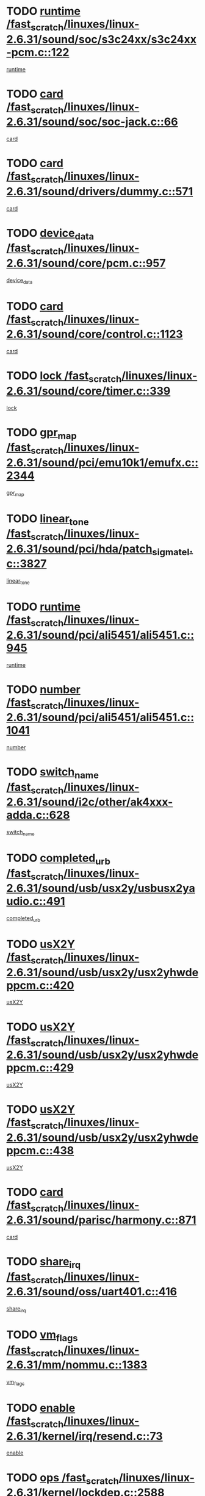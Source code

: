 * TODO [[view:/fast_scratch/linuxes/linux-2.6.31/sound/soc/s3c24xx/s3c24xx-pcm.c::face=ovl-face1::linb=122::colb=5::cole=14][runtime /fast_scratch/linuxes/linux-2.6.31/sound/soc/s3c24xx/s3c24xx-pcm.c::122]]
[[view:/fast_scratch/linuxes/linux-2.6.31/sound/soc/s3c24xx/s3c24xx-pcm.c::face=ovl-face2::linb=120::colb=8::cole=17][runtime]]
* TODO [[view:/fast_scratch/linuxes/linux-2.6.31/sound/soc/soc-jack.c::face=ovl-face1::linb=66::colb=6::cole=10][card /fast_scratch/linuxes/linux-2.6.31/sound/soc/soc-jack.c::66]]
[[view:/fast_scratch/linuxes/linux-2.6.31/sound/soc/soc-jack.c::face=ovl-face2::linb=61::colb=31::cole=35][card]]
* TODO [[view:/fast_scratch/linuxes/linux-2.6.31/sound/drivers/dummy.c::face=ovl-face1::linb=571::colb=17::cole=22][card /fast_scratch/linuxes/linux-2.6.31/sound/drivers/dummy.c::571]]
[[view:/fast_scratch/linuxes/linux-2.6.31/sound/drivers/dummy.c::face=ovl-face2::linb=567::colb=25::cole=30][card]]
* TODO [[view:/fast_scratch/linuxes/linux-2.6.31/sound/core/pcm.c::face=ovl-face1::linb=957::colb=25::cole=31][device_data /fast_scratch/linuxes/linux-2.6.31/sound/core/pcm.c::957]]
[[view:/fast_scratch/linuxes/linux-2.6.31/sound/core/pcm.c::face=ovl-face2::linb=954::colb=23::cole=29][device_data]]
* TODO [[view:/fast_scratch/linuxes/linux-2.6.31/sound/core/control.c::face=ovl-face1::linb=1123::colb=6::cole=10][card /fast_scratch/linuxes/linux-2.6.31/sound/core/control.c::1123]]
[[view:/fast_scratch/linuxes/linux-2.6.31/sound/core/control.c::face=ovl-face2::linb=1094::colb=25::cole=29][card]]
* TODO [[view:/fast_scratch/linuxes/linux-2.6.31/sound/core/timer.c::face=ovl-face1::linb=339::colb=6::cole=11][lock /fast_scratch/linuxes/linux-2.6.31/sound/core/timer.c::339]]
[[view:/fast_scratch/linuxes/linux-2.6.31/sound/core/timer.c::face=ovl-face2::linb=336::colb=19::cole=24][lock]]
* TODO [[view:/fast_scratch/linuxes/linux-2.6.31/sound/pci/emu10k1/emufx.c::face=ovl-face1::linb=2344::colb=5::cole=10][gpr_map /fast_scratch/linuxes/linux-2.6.31/sound/pci/emu10k1/emufx.c::2344]]
[[view:/fast_scratch/linuxes/linux-2.6.31/sound/pci/emu10k1/emufx.c::face=ovl-face2::linb=1795::colb=6::cole=11][gpr_map]]
* TODO [[view:/fast_scratch/linuxes/linux-2.6.31/sound/pci/hda/patch_sigmatel.c::face=ovl-face1::linb=3827::colb=6::cole=17][linear_tone /fast_scratch/linuxes/linux-2.6.31/sound/pci/hda/patch_sigmatel.c::3827]]
[[view:/fast_scratch/linuxes/linux-2.6.31/sound/pci/hda/patch_sigmatel.c::face=ovl-face2::linb=3824::colb=2::cole=13][linear_tone]]
* TODO [[view:/fast_scratch/linuxes/linux-2.6.31/sound/pci/ali5451/ali5451.c::face=ovl-face1::linb=945::colb=20::cole=37][runtime /fast_scratch/linuxes/linux-2.6.31/sound/pci/ali5451/ali5451.c::945]]
[[view:/fast_scratch/linuxes/linux-2.6.31/sound/pci/ali5451/ali5451.c::face=ovl-face2::linb=940::colb=11::cole=28][runtime]]
* TODO [[view:/fast_scratch/linuxes/linux-2.6.31/sound/pci/ali5451/ali5451.c::face=ovl-face1::linb=1041::colb=5::cole=11][number /fast_scratch/linuxes/linux-2.6.31/sound/pci/ali5451/ali5451.c::1041]]
[[view:/fast_scratch/linuxes/linux-2.6.31/sound/pci/ali5451/ali5451.c::face=ovl-face2::linb=1040::colb=43::cole=49][number]]
* TODO [[view:/fast_scratch/linuxes/linux-2.6.31/sound/i2c/other/ak4xxx-adda.c::face=ovl-face1::linb=628::colb=8::cole=20][switch_name /fast_scratch/linuxes/linux-2.6.31/sound/i2c/other/ak4xxx-adda.c::628]]
[[view:/fast_scratch/linuxes/linux-2.6.31/sound/i2c/other/ak4xxx-adda.c::face=ovl-face2::linb=609::colb=8::cole=20][switch_name]]
* TODO [[view:/fast_scratch/linuxes/linux-2.6.31/sound/usb/usx2y/usbusx2yaudio.c::face=ovl-face1::linb=491::colb=6::cole=10][completed_urb /fast_scratch/linuxes/linux-2.6.31/sound/usb/usx2y/usbusx2yaudio.c::491]]
[[view:/fast_scratch/linuxes/linux-2.6.31/sound/usb/usx2y/usbusx2yaudio.c::face=ovl-face2::linb=488::colb=1::cole=5][completed_urb]]
* TODO [[view:/fast_scratch/linuxes/linux-2.6.31/sound/usb/usx2y/usx2yhwdeppcm.c::face=ovl-face1::linb=420::colb=6::cole=10][usX2Y /fast_scratch/linuxes/linux-2.6.31/sound/usb/usx2y/usx2yhwdeppcm.c::420]]
[[view:/fast_scratch/linuxes/linux-2.6.31/sound/usb/usx2y/usx2yhwdeppcm.c::face=ovl-face2::linb=411::colb=26::cole=30][usX2Y]]
* TODO [[view:/fast_scratch/linuxes/linux-2.6.31/sound/usb/usx2y/usx2yhwdeppcm.c::face=ovl-face1::linb=429::colb=6::cole=10][usX2Y /fast_scratch/linuxes/linux-2.6.31/sound/usb/usx2y/usx2yhwdeppcm.c::429]]
[[view:/fast_scratch/linuxes/linux-2.6.31/sound/usb/usx2y/usx2yhwdeppcm.c::face=ovl-face2::linb=411::colb=26::cole=30][usX2Y]]
* TODO [[view:/fast_scratch/linuxes/linux-2.6.31/sound/usb/usx2y/usx2yhwdeppcm.c::face=ovl-face1::linb=438::colb=7::cole=11][usX2Y /fast_scratch/linuxes/linux-2.6.31/sound/usb/usx2y/usx2yhwdeppcm.c::438]]
[[view:/fast_scratch/linuxes/linux-2.6.31/sound/usb/usx2y/usx2yhwdeppcm.c::face=ovl-face2::linb=411::colb=26::cole=30][usX2Y]]
* TODO [[view:/fast_scratch/linuxes/linux-2.6.31/sound/parisc/harmony.c::face=ovl-face1::linb=871::colb=17::cole=18][card /fast_scratch/linuxes/linux-2.6.31/sound/parisc/harmony.c::871]]
[[view:/fast_scratch/linuxes/linux-2.6.31/sound/parisc/harmony.c::face=ovl-face2::linb=868::colb=25::cole=26][card]]
* TODO [[view:/fast_scratch/linuxes/linux-2.6.31/sound/oss/uart401.c::face=ovl-face1::linb=416::colb=5::cole=9][share_irq /fast_scratch/linuxes/linux-2.6.31/sound/oss/uart401.c::416]]
[[view:/fast_scratch/linuxes/linux-2.6.31/sound/oss/uart401.c::face=ovl-face2::linb=414::colb=6::cole=10][share_irq]]
* TODO [[view:/fast_scratch/linuxes/linux-2.6.31/mm/nommu.c::face=ovl-face1::linb=1383::colb=5::cole=8][vm_flags /fast_scratch/linuxes/linux-2.6.31/mm/nommu.c::1383]]
[[view:/fast_scratch/linuxes/linux-2.6.31/mm/nommu.c::face=ovl-face2::linb=1358::colb=13::cole=16][vm_flags]]
* TODO [[view:/fast_scratch/linuxes/linux-2.6.31/kernel/irq/resend.c::face=ovl-face1::linb=73::colb=7::cole=17][enable /fast_scratch/linuxes/linux-2.6.31/kernel/irq/resend.c::73]]
[[view:/fast_scratch/linuxes/linux-2.6.31/kernel/irq/resend.c::face=ovl-face2::linb=63::colb=1::cole=11][enable]]
* TODO [[view:/fast_scratch/linuxes/linux-2.6.31/kernel/lockdep.c::face=ovl-face1::linb=2588::colb=26::cole=31][ops /fast_scratch/linuxes/linux-2.6.31/kernel/lockdep.c::2588]]
[[view:/fast_scratch/linuxes/linux-2.6.31/kernel/lockdep.c::face=ovl-face2::linb=2569::colb=31::cole=36][ops]]
* TODO [[view:/fast_scratch/linuxes/linux-2.6.31/kernel/lockdep.c::face=ovl-face1::linb=1167::colb=6::cole=12][usage_mask /fast_scratch/linuxes/linux-2.6.31/kernel/lockdep.c::1167]]
[[view:/fast_scratch/linuxes/linux-2.6.31/kernel/lockdep.c::face=ovl-face2::linb=1162::colb=5::cole=11][usage_mask]]
* TODO [[view:/fast_scratch/linuxes/linux-2.6.31/drivers/message/fusion/mptbase.c::face=ovl-face1::linb=593::colb=6::cole=11][u /fast_scratch/linuxes/linux-2.6.31/drivers/message/fusion/mptbase.c::593]]
[[view:/fast_scratch/linuxes/linux-2.6.31/drivers/message/fusion/mptbase.c::face=ovl-face2::linb=580::colb=9::cole=14][u]]
* TODO [[view:/fast_scratch/linuxes/linux-2.6.31/drivers/message/i2o/i2o_scsi.c::face=ovl-face1::linb=535::colb=15::cole=22][iop /fast_scratch/linuxes/linux-2.6.31/drivers/message/i2o/i2o_scsi.c::535]]
[[view:/fast_scratch/linuxes/linux-2.6.31/drivers/message/i2o/i2o_scsi.c::face=ovl-face2::linb=531::colb=5::cole=12][iop]]
* TODO [[view:/fast_scratch/linuxes/linux-2.6.31/drivers/message/i2o/i2o_block.c::face=ovl-face1::linb=724::colb=15::cole=27][lct_data /fast_scratch/linuxes/linux-2.6.31/drivers/message/i2o/i2o_block.c::724]]
[[view:/fast_scratch/linuxes/linux-2.6.31/drivers/message/i2o/i2o_block.c::face=ovl-face2::linb=714::colb=11::cole=23][lct_data]]
* TODO [[view:/fast_scratch/linuxes/linux-2.6.31/drivers/acpi/acpica/exmutex.c::face=ovl-face1::linb=397::colb=6::cole=24][thread_id /fast_scratch/linuxes/linux-2.6.31/drivers/acpi/acpica/exmutex.c::397]]
[[view:/fast_scratch/linuxes/linux-2.6.31/drivers/acpi/acpica/exmutex.c::face=ovl-face2::linb=383::colb=6::cole=24][thread_id]]
* TODO [[view:/fast_scratch/linuxes/linux-2.6.31/drivers/acpi/processor_throttling.c::face=ovl-face1::linb=1141::colb=6::cole=8][throttling /fast_scratch/linuxes/linux-2.6.31/drivers/acpi/processor_throttling.c::1141]]
[[view:/fast_scratch/linuxes/linux-2.6.31/drivers/acpi/processor_throttling.c::face=ovl-face2::linb=1137::colb=5::cole=7][throttling]]
[[view:/fast_scratch/linuxes/linux-2.6.31/drivers/acpi/processor_throttling.c::face=ovl-face2::linb=1138::colb=5::cole=7][throttling]]
[[view:/fast_scratch/linuxes/linux-2.6.31/drivers/acpi/processor_throttling.c::face=ovl-face2::linb=1139::colb=5::cole=7][throttling]]
* TODO [[view:/fast_scratch/linuxes/linux-2.6.31/drivers/media/video/pvrusb2/pvrusb2-io.c::face=ovl-face1::linb=476::colb=5::cole=7][list_lock /fast_scratch/linuxes/linux-2.6.31/drivers/media/video/pvrusb2/pvrusb2-io.c::476]]
[[view:/fast_scratch/linuxes/linux-2.6.31/drivers/media/video/pvrusb2/pvrusb2-io.c::face=ovl-face2::linb=474::colb=25::cole=27][list_lock]]
* TODO [[view:/fast_scratch/linuxes/linux-2.6.31/drivers/media/video/usbvision/usbvision-video.c::face=ovl-face1::linb=1495::colb=6::cole=21][num /fast_scratch/linuxes/linux-2.6.31/drivers/media/video/usbvision/usbvision-video.c::1495]]
[[view:/fast_scratch/linuxes/linux-2.6.31/drivers/media/video/usbvision/usbvision-video.c::face=ovl-face2::linb=1471::colb=23::cole=38][num]]
* TODO [[view:/fast_scratch/linuxes/linux-2.6.31/drivers/media/video/sn9c102/sn9c102_core.c::face=ovl-face1::linb=3378::colb=5::cole=8][control_buffer /fast_scratch/linuxes/linux-2.6.31/drivers/media/video/sn9c102/sn9c102_core.c::3378]]
[[view:/fast_scratch/linuxes/linux-2.6.31/drivers/media/video/sn9c102/sn9c102_core.c::face=ovl-face2::linb=3259::colb=7::cole=10][control_buffer]]
* TODO [[view:/fast_scratch/linuxes/linux-2.6.31/drivers/media/video/saa7134/saa7134-alsa.c::face=ovl-face1::linb=947::colb=17::cole=21][card /fast_scratch/linuxes/linux-2.6.31/drivers/media/video/saa7134/saa7134-alsa.c::947]]
[[view:/fast_scratch/linuxes/linux-2.6.31/drivers/media/video/saa7134/saa7134-alsa.c::face=ovl-face2::linb=943::colb=25::cole=29][card]]
* TODO [[view:/fast_scratch/linuxes/linux-2.6.31/drivers/media/video/zc0301/zc0301_core.c::face=ovl-face1::linb=2020::colb=5::cole=8][control_buffer /fast_scratch/linuxes/linux-2.6.31/drivers/media/video/zc0301/zc0301_core.c::2020]]
[[view:/fast_scratch/linuxes/linux-2.6.31/drivers/media/video/zc0301/zc0301_core.c::face=ovl-face2::linb=1949::colb=7::cole=10][control_buffer]]
* TODO [[view:/fast_scratch/linuxes/linux-2.6.31/drivers/media/video/cx18/cx18-dvb.c::face=ovl-face1::linb=254::colb=6::cole=12][cx /fast_scratch/linuxes/linux-2.6.31/drivers/media/video/cx18/cx18-dvb.c::254]]
[[view:/fast_scratch/linuxes/linux-2.6.31/drivers/media/video/cx18/cx18-dvb.c::face=ovl-face2::linb=214::colb=19::cole=25][cx]]
* TODO [[view:/fast_scratch/linuxes/linux-2.6.31/drivers/media/video/cx18/cx18-dvb.c::face=ovl-face1::linb=286::colb=5::cole=11][cx /fast_scratch/linuxes/linux-2.6.31/drivers/media/video/cx18/cx18-dvb.c::286]]
[[view:/fast_scratch/linuxes/linux-2.6.31/drivers/media/video/cx18/cx18-dvb.c::face=ovl-face2::linb=280::colb=19::cole=25][cx]]
* TODO [[view:/fast_scratch/linuxes/linux-2.6.31/drivers/media/video/ov511.c::face=ovl-face1::linb=5949::colb=5::cole=7][dev /fast_scratch/linuxes/linux-2.6.31/drivers/media/video/ov511.c::5949]]
[[view:/fast_scratch/linuxes/linux-2.6.31/drivers/media/video/ov511.c::face=ovl-face2::linb=5946::colb=1::cole=3][dev]]
* TODO [[view:/fast_scratch/linuxes/linux-2.6.31/drivers/media/video/ov511.c::face=ovl-face1::linb=5920::colb=6::cole=8][lock /fast_scratch/linuxes/linux-2.6.31/drivers/media/video/ov511.c::5920]]
[[view:/fast_scratch/linuxes/linux-2.6.31/drivers/media/video/ov511.c::face=ovl-face2::linb=5917::colb=13::cole=15][lock]]
* TODO [[view:/fast_scratch/linuxes/linux-2.6.31/drivers/media/video/usbvideo/ibmcam.c::face=ovl-face1::linb=406::colb=8::cole=11][vpic /fast_scratch/linuxes/linux-2.6.31/drivers/media/video/usbvideo/ibmcam.c::406]]
[[view:/fast_scratch/linuxes/linux-2.6.31/drivers/media/video/usbvideo/ibmcam.c::face=ovl-face2::linb=399::colb=24::cole=27][vpic]]
* TODO [[view:/fast_scratch/linuxes/linux-2.6.31/drivers/media/video/usbvideo/quickcam_messenger.c::face=ovl-face1::linb=699::colb=6::cole=9][user_data /fast_scratch/linuxes/linux-2.6.31/drivers/media/video/usbvideo/quickcam_messenger.c::699]]
[[view:/fast_scratch/linuxes/linux-2.6.31/drivers/media/video/usbvideo/quickcam_messenger.c::face=ovl-face2::linb=695::colb=34::cole=37][user_data]]
* TODO [[view:/fast_scratch/linuxes/linux-2.6.31/drivers/media/video/et61x251/et61x251_core.c::face=ovl-face1::linb=2634::colb=5::cole=8][control_buffer /fast_scratch/linuxes/linux-2.6.31/drivers/media/video/et61x251/et61x251_core.c::2634]]
[[view:/fast_scratch/linuxes/linux-2.6.31/drivers/media/video/et61x251/et61x251_core.c::face=ovl-face2::linb=2549::colb=7::cole=10][control_buffer]]
* TODO [[view:/fast_scratch/linuxes/linux-2.6.31/drivers/media/video/s2255drv.c::face=ovl-face1::linb=2625::colb=5::cole=8][open_lock /fast_scratch/linuxes/linux-2.6.31/drivers/media/video/s2255drv.c::2625]]
[[view:/fast_scratch/linuxes/linux-2.6.31/drivers/media/video/s2255drv.c::face=ovl-face2::linb=2623::colb=15::cole=18][open_lock]]
* TODO [[view:/fast_scratch/linuxes/linux-2.6.31/drivers/media/dvb/frontends/stv0900_core.c::face=ovl-face1::linb=297::colb=5::cole=13][quartz /fast_scratch/linuxes/linux-2.6.31/drivers/media/dvb/frontends/stv0900_core.c::297]]
[[view:/fast_scratch/linuxes/linux-2.6.31/drivers/media/dvb/frontends/stv0900_core.c::face=ovl-face2::linb=295::colb=3::cole=11][quartz]]
* TODO [[view:/fast_scratch/linuxes/linux-2.6.31/drivers/media/dvb/frontends/stv0900_core.c::face=ovl-face1::linb=1419::colb=5::cole=20][errs /fast_scratch/linuxes/linux-2.6.31/drivers/media/dvb/frontends/stv0900_core.c::1419]]
[[view:/fast_scratch/linuxes/linux-2.6.31/drivers/media/dvb/frontends/stv0900_core.c::face=ovl-face2::linb=1415::colb=2::cole=17][errs]]
* TODO [[view:/fast_scratch/linuxes/linux-2.6.31/drivers/media/dvb/dvb-usb/anysee.c::face=ovl-face1::linb=482::colb=5::cole=6][udev /fast_scratch/linuxes/linux-2.6.31/drivers/media/dvb/dvb-usb/anysee.c::482]]
[[view:/fast_scratch/linuxes/linux-2.6.31/drivers/media/dvb/dvb-usb/anysee.c::face=ovl-face2::linb=477::colb=25::cole=26][udev]]
* TODO [[view:/fast_scratch/linuxes/linux-2.6.31/drivers/media/dvb/dvb-usb/opera1.c::face=ovl-face1::linb=487::colb=5::cole=7][size /fast_scratch/linuxes/linux-2.6.31/drivers/media/dvb/dvb-usb/opera1.c::487]]
[[view:/fast_scratch/linuxes/linux-2.6.31/drivers/media/dvb/dvb-usb/opera1.c::face=ovl-face2::linb=453::colb=14::cole=16][size]]
* TODO [[view:/fast_scratch/linuxes/linux-2.6.31/drivers/s390/block/dasd_eckd.c::face=ovl-face1::linb=3025::colb=5::cole=8][intrc /fast_scratch/linuxes/linux-2.6.31/drivers/s390/block/dasd_eckd.c::3025]]
[[view:/fast_scratch/linuxes/linux-2.6.31/drivers/s390/block/dasd_eckd.c::face=ovl-face2::linb=2987::colb=30::cole=33][intrc]]
* TODO [[view:/fast_scratch/linuxes/linux-2.6.31/drivers/s390/block/dasd_proc.c::face=ovl-face1::linb=74::colb=5::cole=11][cdev /fast_scratch/linuxes/linux-2.6.31/drivers/s390/block/dasd_proc.c::74]]
[[view:/fast_scratch/linuxes/linux-2.6.31/drivers/s390/block/dasd_proc.c::face=ovl-face2::linb=72::colb=31::cole=37][cdev]]
* TODO [[view:/fast_scratch/linuxes/linux-2.6.31/drivers/s390/block/dasd_proc.c::face=ovl-face1::linb=94::colb=10::cole=16][features /fast_scratch/linuxes/linux-2.6.31/drivers/s390/block/dasd_proc.c::94]]
[[view:/fast_scratch/linuxes/linux-2.6.31/drivers/s390/block/dasd_proc.c::face=ovl-face2::linb=91::colb=11::cole=17][features]]
* TODO [[view:/fast_scratch/linuxes/linux-2.6.31/drivers/s390/block/dasd_ioctl.c::face=ovl-face1::linb=306::colb=5::cole=21][fill_info /fast_scratch/linuxes/linux-2.6.31/drivers/s390/block/dasd_ioctl.c::306]]
[[view:/fast_scratch/linuxes/linux-2.6.31/drivers/s390/block/dasd_ioctl.c::face=ovl-face2::linb=270::colb=6::cole=22][fill_info]]
* TODO [[view:/fast_scratch/linuxes/linux-2.6.31/drivers/s390/char/tape_core.c::face=ovl-face1::linb=1107::colb=4::cole=11][status /fast_scratch/linuxes/linux-2.6.31/drivers/s390/char/tape_core.c::1107]]
[[view:/fast_scratch/linuxes/linux-2.6.31/drivers/s390/char/tape_core.c::face=ovl-face2::linb=1098::colb=6::cole=13][status]]
* TODO [[view:/fast_scratch/linuxes/linux-2.6.31/drivers/s390/scsi/zfcp_scsi.c::face=ovl-face1::linb=87::colb=15::cole=19][port /fast_scratch/linuxes/linux-2.6.31/drivers/s390/scsi/zfcp_scsi.c::87]]
[[view:/fast_scratch/linuxes/linux-2.6.31/drivers/s390/scsi/zfcp_scsi.c::face=ovl-face2::linb=84::colb=32::cole=36][port]]
* TODO [[view:/fast_scratch/linuxes/linux-2.6.31/drivers/s390/net/lcs.c::face=ovl-face1::linb=1606::colb=30::cole=45][count /fast_scratch/linuxes/linux-2.6.31/drivers/s390/net/lcs.c::1606]]
[[view:/fast_scratch/linuxes/linux-2.6.31/drivers/s390/net/lcs.c::face=ovl-face2::linb=1596::colb=18::cole=33][count]]
* TODO [[view:/fast_scratch/linuxes/linux-2.6.31/drivers/s390/net/lcs.c::face=ovl-face1::linb=1776::colb=7::cole=16][name /fast_scratch/linuxes/linux-2.6.31/drivers/s390/net/lcs.c::1776]]
[[view:/fast_scratch/linuxes/linux-2.6.31/drivers/s390/net/lcs.c::face=ovl-face2::linb=1775::colb=7::cole=16][name]]
* TODO [[view:/fast_scratch/linuxes/linux-2.6.31/drivers/mmc/host/omap.c::face=ovl-face1::linb=262::colb=8::cole=12][host /fast_scratch/linuxes/linux-2.6.31/drivers/mmc/host/omap.c::262]]
[[view:/fast_scratch/linuxes/linux-2.6.31/drivers/mmc/host/omap.c::face=ovl-face2::linb=258::colb=30::cole=34][host]]
* TODO [[view:/fast_scratch/linuxes/linux-2.6.31/drivers/mmc/host/imxmmc.c::face=ovl-face1::linb=486::colb=8::cole=17][data /fast_scratch/linuxes/linux-2.6.31/drivers/mmc/host/imxmmc.c::486]]
[[view:/fast_scratch/linuxes/linux-2.6.31/drivers/mmc/host/imxmmc.c::face=ovl-face2::linb=476::colb=6::cole=15][data]]
* TODO [[view:/fast_scratch/linuxes/linux-2.6.31/drivers/mmc/host/omap_hsmmc.c::face=ovl-face1::linb=1178::colb=5::cole=9][mmc /fast_scratch/linuxes/linux-2.6.31/drivers/mmc/host/omap_hsmmc.c::1178]]
[[view:/fast_scratch/linuxes/linux-2.6.31/drivers/mmc/host/omap_hsmmc.c::face=ovl-face2::linb=1176::colb=17::cole=21][mmc]]
* TODO [[view:/fast_scratch/linuxes/linux-2.6.31/drivers/mmc/host/omap_hsmmc.c::face=ovl-face1::linb=485::colb=7::cole=16][opcode /fast_scratch/linuxes/linux-2.6.31/drivers/mmc/host/omap_hsmmc.c::485]]
[[view:/fast_scratch/linuxes/linux-2.6.31/drivers/mmc/host/omap_hsmmc.c::face=ovl-face2::linb=484::colb=33::cole=42][opcode]]
* TODO [[view:/fast_scratch/linuxes/linux-2.6.31/drivers/mmc/host/s3cmci.c::face=ovl-face1::linb=700::colb=6::cole=9][cmd /fast_scratch/linuxes/linux-2.6.31/drivers/mmc/host/s3cmci.c::700]]
[[view:/fast_scratch/linuxes/linux-2.6.31/drivers/mmc/host/s3cmci.c::face=ovl-face2::linb=694::colb=59::cole=62][cmd]]
* TODO [[view:/fast_scratch/linuxes/linux-2.6.31/drivers/mmc/host/s3cmci.c::face=ovl-face1::linb=700::colb=6::cole=9][stop /fast_scratch/linuxes/linux-2.6.31/drivers/mmc/host/s3cmci.c::700]]
[[view:/fast_scratch/linuxes/linux-2.6.31/drivers/mmc/host/s3cmci.c::face=ovl-face2::linb=694::colb=47::cole=50][stop]]
* TODO [[view:/fast_scratch/linuxes/linux-2.6.31/drivers/cpuidle/governors/ladder.c::face=ovl-face1::linb=72::colb=15::cole=19][last_state_idx /fast_scratch/linuxes/linux-2.6.31/drivers/cpuidle/governors/ladder.c::72]]
[[view:/fast_scratch/linuxes/linux-2.6.31/drivers/cpuidle/governors/ladder.c::face=ovl-face2::linb=69::colb=32::cole=36][last_state_idx]]
* TODO [[view:/fast_scratch/linuxes/linux-2.6.31/drivers/video/aty/atyfb_base.c::face=ovl-face1::linb=1320::colb=4::cole=16][set_pll /fast_scratch/linuxes/linux-2.6.31/drivers/video/aty/atyfb_base.c::1320]]
[[view:/fast_scratch/linuxes/linux-2.6.31/drivers/video/aty/atyfb_base.c::face=ovl-face2::linb=1317::colb=1::cole=13][set_pll]]
* TODO [[view:/fast_scratch/linuxes/linux-2.6.31/drivers/video/matrox/matroxfb_base.c::face=ovl-face1::linb=1965::colb=8::cole=11][node /fast_scratch/linuxes/linux-2.6.31/drivers/video/matrox/matroxfb_base.c::1965]]
[[view:/fast_scratch/linuxes/linux-2.6.31/drivers/video/matrox/matroxfb_base.c::face=ovl-face2::linb=1957::colb=11::cole=14][node]]
* TODO [[view:/fast_scratch/linuxes/linux-2.6.31/drivers/video/epson1355fb.c::face=ovl-face1::linb=594::colb=5::cole=9][par /fast_scratch/linuxes/linux-2.6.31/drivers/video/epson1355fb.c::594]]
[[view:/fast_scratch/linuxes/linux-2.6.31/drivers/video/epson1355fb.c::face=ovl-face2::linb=585::colb=29::cole=33][par]]
* TODO [[view:/fast_scratch/linuxes/linux-2.6.31/drivers/video/geode/gx1fb_core.c::face=ovl-face1::linb=378::colb=5::cole=9][screen_base /fast_scratch/linuxes/linux-2.6.31/drivers/video/geode/gx1fb_core.c::378]]
[[view:/fast_scratch/linuxes/linux-2.6.31/drivers/video/geode/gx1fb_core.c::face=ovl-face2::linb=365::colb=5::cole=9][screen_base]]
* TODO [[view:/fast_scratch/linuxes/linux-2.6.31/drivers/video/geode/lxfb_core.c::face=ovl-face1::linb=584::colb=5::cole=9][screen_base /fast_scratch/linuxes/linux-2.6.31/drivers/video/geode/lxfb_core.c::584]]
[[view:/fast_scratch/linuxes/linux-2.6.31/drivers/video/geode/lxfb_core.c::face=ovl-face2::linb=567::colb=5::cole=9][screen_base]]
* TODO [[view:/fast_scratch/linuxes/linux-2.6.31/drivers/video/geode/gxfb_core.c::face=ovl-face1::linb=448::colb=5::cole=9][screen_base /fast_scratch/linuxes/linux-2.6.31/drivers/video/geode/gxfb_core.c::448]]
[[view:/fast_scratch/linuxes/linux-2.6.31/drivers/video/geode/gxfb_core.c::face=ovl-face2::linb=431::colb=5::cole=9][screen_base]]
* TODO [[view:/fast_scratch/linuxes/linux-2.6.31/drivers/video/pxafb.c::face=ovl-face1::linb=1213::colb=6::cole=9][dev /fast_scratch/linuxes/linux-2.6.31/drivers/video/pxafb.c::1213]]
[[view:/fast_scratch/linuxes/linux-2.6.31/drivers/video/pxafb.c::face=ovl-face2::linb=1211::colb=31::cole=34][dev]]
* TODO [[view:/fast_scratch/linuxes/linux-2.6.31/drivers/spi/orion_spi.c::face=ovl-face1::linb=407::colb=7::cole=8][len /fast_scratch/linuxes/linux-2.6.31/drivers/spi/orion_spi.c::407]]
[[view:/fast_scratch/linuxes/linux-2.6.31/drivers/spi/orion_spi.c::face=ovl-face2::linb=400::colb=48::cole=49][len]]
* TODO [[view:/fast_scratch/linuxes/linux-2.6.31/drivers/spi/orion_spi.c::face=ovl-face1::linb=407::colb=7::cole=8][rx_buf /fast_scratch/linuxes/linux-2.6.31/drivers/spi/orion_spi.c::407]]
[[view:/fast_scratch/linuxes/linux-2.6.31/drivers/spi/orion_spi.c::face=ovl-face2::linb=400::colb=27::cole=28][rx_buf]]
* TODO [[view:/fast_scratch/linuxes/linux-2.6.31/drivers/spi/orion_spi.c::face=ovl-face1::linb=407::colb=7::cole=8][tx_buf /fast_scratch/linuxes/linux-2.6.31/drivers/spi/orion_spi.c::407]]
[[view:/fast_scratch/linuxes/linux-2.6.31/drivers/spi/orion_spi.c::face=ovl-face2::linb=400::colb=6::cole=7][tx_buf]]
* TODO [[view:/fast_scratch/linuxes/linux-2.6.31/drivers/platform/x86/fujitsu-laptop.c::face=ovl-face1::linb=327::colb=6::cole=13][max_brightness /fast_scratch/linuxes/linux-2.6.31/drivers/platform/x86/fujitsu-laptop.c::327]]
[[view:/fast_scratch/linuxes/linux-2.6.31/drivers/platform/x86/fujitsu-laptop.c::face=ovl-face2::linb=324::colb=27::cole=34][max_brightness]]
* TODO [[view:/fast_scratch/linuxes/linux-2.6.31/drivers/platform/x86/fujitsu-laptop.c::face=ovl-face1::linb=358::colb=6::cole=13][max_brightness /fast_scratch/linuxes/linux-2.6.31/drivers/platform/x86/fujitsu-laptop.c::358]]
[[view:/fast_scratch/linuxes/linux-2.6.31/drivers/platform/x86/fujitsu-laptop.c::face=ovl-face2::linb=355::colb=27::cole=34][max_brightness]]
* TODO [[view:/fast_scratch/linuxes/linux-2.6.31/drivers/rtc/rtc-m48t59.c::face=ovl-face1::linb=507::colb=5::cole=11][ioaddr /fast_scratch/linuxes/linux-2.6.31/drivers/rtc/rtc-m48t59.c::507]]
[[view:/fast_scratch/linuxes/linux-2.6.31/drivers/rtc/rtc-m48t59.c::face=ovl-face2::linb=505::colb=5::cole=11][ioaddr]]
* TODO [[view:/fast_scratch/linuxes/linux-2.6.31/drivers/rtc/rtc-ds1307.c::face=ovl-face1::linb=899::colb=5::cole=16][name /fast_scratch/linuxes/linux-2.6.31/drivers/rtc/rtc-ds1307.c::899]]
[[view:/fast_scratch/linuxes/linux-2.6.31/drivers/rtc/rtc-ds1307.c::face=ovl-face2::linb=878::colb=5::cole=16][name]]
* TODO [[view:/fast_scratch/linuxes/linux-2.6.31/drivers/block/DAC960.c::face=ovl-face1::linb=2345::colb=10::cole=28][SCSI_InquiryData /fast_scratch/linuxes/linux-2.6.31/drivers/block/DAC960.c::2345]]
[[view:/fast_scratch/linuxes/linux-2.6.31/drivers/block/DAC960.c::face=ovl-face2::linb=2338::colb=28::cole=46][SCSI_InquiryData]]
* TODO [[view:/fast_scratch/linuxes/linux-2.6.31/drivers/hwmon/w83792d.c::face=ovl-face1::linb=928::colb=5::cole=18][addr /fast_scratch/linuxes/linux-2.6.31/drivers/hwmon/w83792d.c::928]]
[[view:/fast_scratch/linuxes/linux-2.6.31/drivers/hwmon/w83792d.c::face=ovl-face2::linb=915::colb=29::cole=42][addr]]
* TODO [[view:/fast_scratch/linuxes/linux-2.6.31/drivers/hwmon/w83791d.c::face=ovl-face1::linb=1254::colb=5::cole=18][addr /fast_scratch/linuxes/linux-2.6.31/drivers/hwmon/w83791d.c::1254]]
[[view:/fast_scratch/linuxes/linux-2.6.31/drivers/hwmon/w83791d.c::face=ovl-face2::linb=1241::colb=4::cole=17][addr]]
* TODO [[view:/fast_scratch/linuxes/linux-2.6.31/drivers/hwmon/w83793.c::face=ovl-face1::linb=1157::colb=5::cole=18][addr /fast_scratch/linuxes/linux-2.6.31/drivers/hwmon/w83793.c::1157]]
[[view:/fast_scratch/linuxes/linux-2.6.31/drivers/hwmon/w83793.c::face=ovl-face2::linb=1144::colb=30::cole=43][addr]]
* TODO [[view:/fast_scratch/linuxes/linux-2.6.31/drivers/base/core.c::face=ovl-face1::linb=1666::colb=7::cole=17][kobj /fast_scratch/linuxes/linux-2.6.31/drivers/base/core.c::1666]]
[[view:/fast_scratch/linuxes/linux-2.6.31/drivers/base/core.c::face=ovl-face2::linb=1662::colb=33::cole=43][kobj]]
* TODO [[view:/fast_scratch/linuxes/linux-2.6.31/drivers/mtd/nand/mxc_nand.c::face=ovl-face1::linb=1066::colb=5::cole=8][priv /fast_scratch/linuxes/linux-2.6.31/drivers/mtd/nand/mxc_nand.c::1066]]
[[view:/fast_scratch/linuxes/linux-2.6.31/drivers/mtd/nand/mxc_nand.c::face=ovl-face2::linb=1061::colb=31::cole=34][priv]]
* TODO [[view:/fast_scratch/linuxes/linux-2.6.31/drivers/mtd/nand/mxc_nand.c::face=ovl-face1::linb=1084::colb=5::cole=8][priv /fast_scratch/linuxes/linux-2.6.31/drivers/mtd/nand/mxc_nand.c::1084]]
[[view:/fast_scratch/linuxes/linux-2.6.31/drivers/mtd/nand/mxc_nand.c::face=ovl-face2::linb=1078::colb=31::cole=34][priv]]
* TODO [[view:/fast_scratch/linuxes/linux-2.6.31/drivers/mtd/chips/cfi_cmdset_0001.c::face=ovl-face1::linb=604::colb=4::cole=7][eraseregions /fast_scratch/linuxes/linux-2.6.31/drivers/mtd/chips/cfi_cmdset_0001.c::604]]
[[view:/fast_scratch/linuxes/linux-2.6.31/drivers/mtd/chips/cfi_cmdset_0001.c::face=ovl-face2::linb=550::colb=6::cole=9][eraseregions]]
* TODO [[view:/fast_scratch/linuxes/linux-2.6.31/drivers/mtd/chips/cfi_cmdset_0002.c::face=ovl-face1::linb=512::colb=4::cole=7][eraseregions /fast_scratch/linuxes/linux-2.6.31/drivers/mtd/chips/cfi_cmdset_0002.c::512]]
[[view:/fast_scratch/linuxes/linux-2.6.31/drivers/mtd/chips/cfi_cmdset_0002.c::face=ovl-face2::linb=469::colb=6::cole=9][eraseregions]]
* TODO [[view:/fast_scratch/linuxes/linux-2.6.31/drivers/mtd/maps/integrator-flash.c::face=ovl-face1::linb=119::colb=5::cole=16][owner /fast_scratch/linuxes/linux-2.6.31/drivers/mtd/maps/integrator-flash.c::119]]
[[view:/fast_scratch/linuxes/linux-2.6.31/drivers/mtd/maps/integrator-flash.c::face=ovl-face2::linb=113::colb=1::cole=12][owner]]
* TODO [[view:/fast_scratch/linuxes/linux-2.6.31/drivers/char/amiserial.c::face=ovl-face1::linb=2078::colb=5::cole=9][tlet /fast_scratch/linuxes/linux-2.6.31/drivers/char/amiserial.c::2078]]
[[view:/fast_scratch/linuxes/linux-2.6.31/drivers/char/amiserial.c::face=ovl-face2::linb=2072::colb=15::cole=19][tlet]]
* TODO [[view:/fast_scratch/linuxes/linux-2.6.31/drivers/char/amiserial.c::face=ovl-face1::linb=602::colb=5::cole=14][termios /fast_scratch/linuxes/linux-2.6.31/drivers/char/amiserial.c::602]]
[[view:/fast_scratch/linuxes/linux-2.6.31/drivers/char/amiserial.c::face=ovl-face2::linb=598::colb=5::cole=14][termios]]
* TODO [[view:/fast_scratch/linuxes/linux-2.6.31/drivers/char/cyclades.c::face=ovl-face1::linb=2611::colb=6::cole=10][line /fast_scratch/linuxes/linux-2.6.31/drivers/char/cyclades.c::2611]]
[[view:/fast_scratch/linuxes/linux-2.6.31/drivers/char/cyclades.c::face=ovl-face2::linb=2608::colb=44::cole=48][line]]
* TODO [[view:/fast_scratch/linuxes/linux-2.6.31/drivers/char/cyclades.c::face=ovl-face1::linb=2982::colb=5::cole=19][termios /fast_scratch/linuxes/linux-2.6.31/drivers/char/cyclades.c::2982]]
[[view:/fast_scratch/linuxes/linux-2.6.31/drivers/char/cyclades.c::face=ovl-face2::linb=2977::colb=9::cole=23][termios]]
* TODO [[view:/fast_scratch/linuxes/linux-2.6.31/drivers/char/synclink.c::face=ovl-face1::linb=2034::colb=6::cole=9][name /fast_scratch/linuxes/linux-2.6.31/drivers/char/synclink.c::2034]]
[[view:/fast_scratch/linuxes/linux-2.6.31/drivers/char/synclink.c::face=ovl-face2::linb=2031::colb=31::cole=34][name]]
* TODO [[view:/fast_scratch/linuxes/linux-2.6.31/drivers/char/synclink.c::face=ovl-face1::linb=2124::colb=6::cole=9][name /fast_scratch/linuxes/linux-2.6.31/drivers/char/synclink.c::2124]]
[[view:/fast_scratch/linuxes/linux-2.6.31/drivers/char/synclink.c::face=ovl-face2::linb=2121::colb=31::cole=34][name]]
* TODO [[view:/fast_scratch/linuxes/linux-2.6.31/drivers/char/synclink.c::face=ovl-face1::linb=1372::colb=9::cole=23][hw_stopped /fast_scratch/linuxes/linux-2.6.31/drivers/char/synclink.c::1372]]
[[view:/fast_scratch/linuxes/linux-2.6.31/drivers/char/synclink.c::face=ovl-face2::linb=1368::colb=7::cole=21][hw_stopped]]
* TODO [[view:/fast_scratch/linuxes/linux-2.6.31/drivers/char/synclink.c::face=ovl-face1::linb=1382::colb=9::cole=23][hw_stopped /fast_scratch/linuxes/linux-2.6.31/drivers/char/synclink.c::1382]]
[[view:/fast_scratch/linuxes/linux-2.6.31/drivers/char/synclink.c::face=ovl-face2::linb=1368::colb=7::cole=21][hw_stopped]]
* TODO [[view:/fast_scratch/linuxes/linux-2.6.31/drivers/char/mxser.c::face=ovl-face1::linb=906::colb=7::cole=10][driver_data /fast_scratch/linuxes/linux-2.6.31/drivers/char/mxser.c::906]]
[[view:/fast_scratch/linuxes/linux-2.6.31/drivers/char/mxser.c::face=ovl-face2::linb=859::colb=27::cole=30][driver_data]]
* TODO [[view:/fast_scratch/linuxes/linux-2.6.31/drivers/char/mxser.c::face=ovl-face1::linb=2225::colb=38::cole=41][index /fast_scratch/linuxes/linux-2.6.31/drivers/char/mxser.c::2225]]
[[view:/fast_scratch/linuxes/linux-2.6.31/drivers/char/mxser.c::face=ovl-face2::linb=2219::colb=17::cole=20][index]]
* TODO [[view:/fast_scratch/linuxes/linux-2.6.31/drivers/char/serial167.c::face=ovl-face1::linb=1056::colb=5::cole=14][termios /fast_scratch/linuxes/linux-2.6.31/drivers/char/serial167.c::1056]]
[[view:/fast_scratch/linuxes/linux-2.6.31/drivers/char/serial167.c::face=ovl-face2::linb=835::colb=9::cole=18][termios]]
* TODO [[view:/fast_scratch/linuxes/linux-2.6.31/drivers/char/pcmcia/synclink_cs.c::face=ovl-face1::linb=1120::colb=8::cole=11][hw_stopped /fast_scratch/linuxes/linux-2.6.31/drivers/char/pcmcia/synclink_cs.c::1120]]
[[view:/fast_scratch/linuxes/linux-2.6.31/drivers/char/pcmcia/synclink_cs.c::face=ovl-face2::linb=1116::colb=6::cole=9][hw_stopped]]
* TODO [[view:/fast_scratch/linuxes/linux-2.6.31/drivers/char/pcmcia/synclink_cs.c::face=ovl-face1::linb=1130::colb=8::cole=11][hw_stopped /fast_scratch/linuxes/linux-2.6.31/drivers/char/pcmcia/synclink_cs.c::1130]]
[[view:/fast_scratch/linuxes/linux-2.6.31/drivers/char/pcmcia/synclink_cs.c::face=ovl-face2::linb=1116::colb=6::cole=9][hw_stopped]]
* TODO [[view:/fast_scratch/linuxes/linux-2.6.31/drivers/char/vme_scc.c::face=ovl-face1::linb=644::colb=5::cole=22][hw_stopped /fast_scratch/linuxes/linux-2.6.31/drivers/char/vme_scc.c::644]]
[[view:/fast_scratch/linuxes/linux-2.6.31/drivers/char/vme_scc.c::face=ovl-face2::linb=638::colb=5::cole=22][hw_stopped]]
* TODO [[view:/fast_scratch/linuxes/linux-2.6.31/drivers/char/vme_scc.c::face=ovl-face1::linb=644::colb=5::cole=22][stopped /fast_scratch/linuxes/linux-2.6.31/drivers/char/vme_scc.c::644]]
[[view:/fast_scratch/linuxes/linux-2.6.31/drivers/char/vme_scc.c::face=ovl-face2::linb=637::colb=33::cole=50][stopped]]
* TODO [[view:/fast_scratch/linuxes/linux-2.6.31/drivers/char/ser_a2232.c::face=ovl-face1::linb=595::colb=56::cole=73][hw_stopped /fast_scratch/linuxes/linux-2.6.31/drivers/char/ser_a2232.c::595]]
[[view:/fast_scratch/linuxes/linux-2.6.31/drivers/char/ser_a2232.c::face=ovl-face2::linb=581::colb=7::cole=24][hw_stopped]]
* TODO [[view:/fast_scratch/linuxes/linux-2.6.31/drivers/char/ser_a2232.c::face=ovl-face1::linb=595::colb=56::cole=73][stopped /fast_scratch/linuxes/linux-2.6.31/drivers/char/ser_a2232.c::595]]
[[view:/fast_scratch/linuxes/linux-2.6.31/drivers/char/ser_a2232.c::face=ovl-face2::linb=580::colb=7::cole=24][stopped]]
* TODO [[view:/fast_scratch/linuxes/linux-2.6.31/drivers/char/ip2/ip2main.c::face=ovl-face1::linb=1637::colb=7::cole=10][closing /fast_scratch/linuxes/linux-2.6.31/drivers/char/ip2/ip2main.c::1637]]
[[view:/fast_scratch/linuxes/linux-2.6.31/drivers/char/ip2/ip2main.c::face=ovl-face2::linb=1617::colb=1::cole=4][closing]]
* TODO [[view:/fast_scratch/linuxes/linux-2.6.31/drivers/scsi/mvsas/mv_sas.c::face=ovl-face1::linb=1363::colb=5::cole=12][mvi_info /fast_scratch/linuxes/linux-2.6.31/drivers/scsi/mvsas/mv_sas.c::1363]]
[[view:/fast_scratch/linuxes/linux-2.6.31/drivers/scsi/mvsas/mv_sas.c::face=ovl-face2::linb=1358::colb=24::cole=31][mvi_info]]
* TODO [[view:/fast_scratch/linuxes/linux-2.6.31/drivers/scsi/scsi_lib.c::face=ovl-face1::linb=1365::colb=14::cole=17][device /fast_scratch/linuxes/linux-2.6.31/drivers/scsi/scsi_lib.c::1365]]
[[view:/fast_scratch/linuxes/linux-2.6.31/drivers/scsi/scsi_lib.c::face=ovl-face2::linb=1359::colb=28::cole=31][device]]
* TODO [[view:/fast_scratch/linuxes/linux-2.6.31/drivers/scsi/scsi_lib.c::face=ovl-face1::linb=2000::colb=6::cole=11][sense_key /fast_scratch/linuxes/linux-2.6.31/drivers/scsi/scsi_lib.c::2000]]
[[view:/fast_scratch/linuxes/linux-2.6.31/drivers/scsi/scsi_lib.c::face=ovl-face2::linb=1998::colb=3::cole=8][sense_key]]
* TODO [[view:/fast_scratch/linuxes/linux-2.6.31/drivers/scsi/aacraid/commsup.c::face=ovl-face1::linb=1799::colb=5::cole=16][queue /fast_scratch/linuxes/linux-2.6.31/drivers/scsi/aacraid/commsup.c::1799]]
[[view:/fast_scratch/linuxes/linux-2.6.31/drivers/scsi/aacraid/commsup.c::face=ovl-face2::linb=1531::colb=17::cole=28][queue]]
* TODO [[view:/fast_scratch/linuxes/linux-2.6.31/drivers/scsi/aacraid/commsup.c::face=ovl-face1::linb=1736::colb=15::cole=26][queue /fast_scratch/linuxes/linux-2.6.31/drivers/scsi/aacraid/commsup.c::1736]]
[[view:/fast_scratch/linuxes/linux-2.6.31/drivers/scsi/aacraid/commsup.c::face=ovl-face2::linb=1724::colb=25::cole=36][queue]]
* TODO [[view:/fast_scratch/linuxes/linux-2.6.31/drivers/scsi/aacraid/commsup.c::face=ovl-face1::linb=1746::colb=16::cole=27][queue /fast_scratch/linuxes/linux-2.6.31/drivers/scsi/aacraid/commsup.c::1746]]
[[view:/fast_scratch/linuxes/linux-2.6.31/drivers/scsi/aacraid/commsup.c::face=ovl-face2::linb=1724::colb=25::cole=36][queue]]
* TODO [[view:/fast_scratch/linuxes/linux-2.6.31/drivers/scsi/aacraid/commsup.c::face=ovl-face1::linb=820::colb=8::cole=11][maximum_num_containers /fast_scratch/linuxes/linux-2.6.31/drivers/scsi/aacraid/commsup.c::820]]
[[view:/fast_scratch/linuxes/linux-2.6.31/drivers/scsi/aacraid/commsup.c::face=ovl-face2::linb=810::colb=20::cole=23][maximum_num_containers]]
* TODO [[view:/fast_scratch/linuxes/linux-2.6.31/drivers/scsi/aacraid/aachba.c::face=ovl-face1::linb=1531::colb=8::cole=14][dev /fast_scratch/linuxes/linux-2.6.31/drivers/scsi/aacraid/aachba.c::1531]]
[[view:/fast_scratch/linuxes/linux-2.6.31/drivers/scsi/aacraid/aachba.c::face=ovl-face2::linb=1493::colb=7::cole=13][dev]]
* TODO [[view:/fast_scratch/linuxes/linux-2.6.31/drivers/scsi/cxgb3i/cxgb3i_pdu.c::face=ovl-face1::linb=464::colb=5::cole=9][callback_lock /fast_scratch/linuxes/linux-2.6.31/drivers/scsi/cxgb3i/cxgb3i_pdu.c::464]]
[[view:/fast_scratch/linuxes/linux-2.6.31/drivers/scsi/cxgb3i/cxgb3i_pdu.c::face=ovl-face2::linb=463::colb=14::cole=18][callback_lock]]
* TODO [[view:/fast_scratch/linuxes/linux-2.6.31/drivers/scsi/eata_pio.c::face=ovl-face1::linb=505::colb=6::cole=8][serial_number /fast_scratch/linuxes/linux-2.6.31/drivers/scsi/eata_pio.c::505]]
[[view:/fast_scratch/linuxes/linux-2.6.31/drivers/scsi/eata_pio.c::face=ovl-face2::linb=503::colb=73::cole=75][serial_number]]
* TODO [[view:/fast_scratch/linuxes/linux-2.6.31/drivers/scsi/initio.c::face=ovl-face1::linb=2820::colb=9::cole=13][result /fast_scratch/linuxes/linux-2.6.31/drivers/scsi/initio.c::2820]]
[[view:/fast_scratch/linuxes/linux-2.6.31/drivers/scsi/initio.c::face=ovl-face2::linb=2819::colb=1::cole=5][result]]
* TODO [[view:/fast_scratch/linuxes/linux-2.6.31/drivers/scsi/ncr53c8xx.c::face=ovl-face1::linb=5642::colb=7::cole=9][lp /fast_scratch/linuxes/linux-2.6.31/drivers/scsi/ncr53c8xx.c::5642]]
[[view:/fast_scratch/linuxes/linux-2.6.31/drivers/scsi/ncr53c8xx.c::face=ovl-face2::linb=5636::colb=18::cole=20][lp]]
* TODO [[view:/fast_scratch/linuxes/linux-2.6.31/drivers/scsi/ncr53c8xx.c::face=ovl-face1::linb=5642::colb=24::cole=28][id /fast_scratch/linuxes/linux-2.6.31/drivers/scsi/ncr53c8xx.c::5642]]
[[view:/fast_scratch/linuxes/linux-2.6.31/drivers/scsi/ncr53c8xx.c::face=ovl-face2::linb=5634::colb=20::cole=24][id]]
* TODO [[view:/fast_scratch/linuxes/linux-2.6.31/drivers/scsi/ncr53c8xx.c::face=ovl-face1::linb=5642::colb=24::cole=28][lun /fast_scratch/linuxes/linux-2.6.31/drivers/scsi/ncr53c8xx.c::5642]]
[[view:/fast_scratch/linuxes/linux-2.6.31/drivers/scsi/ncr53c8xx.c::face=ovl-face2::linb=5634::colb=35::cole=39][lun]]
* TODO [[view:/fast_scratch/linuxes/linux-2.6.31/drivers/scsi/ncr53c8xx.c::face=ovl-face1::linb=4799::colb=5::cole=12][link_ccb /fast_scratch/linuxes/linux-2.6.31/drivers/scsi/ncr53c8xx.c::4799]]
[[view:/fast_scratch/linuxes/linux-2.6.31/drivers/scsi/ncr53c8xx.c::face=ovl-face2::linb=4766::colb=12::cole=19][link_ccb]]
* TODO [[view:/fast_scratch/linuxes/linux-2.6.31/drivers/scsi/arm/acornscsi.c::face=ovl-face1::linb=2251::colb=29::cole=40][device /fast_scratch/linuxes/linux-2.6.31/drivers/scsi/arm/acornscsi.c::2251]]
[[view:/fast_scratch/linuxes/linux-2.6.31/drivers/scsi/arm/acornscsi.c::face=ovl-face2::linb=2206::colb=12::cole=23][device]]
* TODO [[view:/fast_scratch/linuxes/linux-2.6.31/drivers/scsi/fd_mcs.c::face=ovl-face1::linb=1241::colb=5::cole=10][device /fast_scratch/linuxes/linux-2.6.31/drivers/scsi/fd_mcs.c::1241]]
[[view:/fast_scratch/linuxes/linux-2.6.31/drivers/scsi/fd_mcs.c::face=ovl-face2::linb=1233::colb=27::cole=32][device]]
* TODO [[view:/fast_scratch/linuxes/linux-2.6.31/drivers/scsi/fd_mcs.c::face=ovl-face1::linb=1132::colb=6::cole=11][host /fast_scratch/linuxes/linux-2.6.31/drivers/scsi/fd_mcs.c::1132]]
[[view:/fast_scratch/linuxes/linux-2.6.31/drivers/scsi/fd_mcs.c::face=ovl-face2::linb=1130::colb=27::cole=32][host]]
* TODO [[view:/fast_scratch/linuxes/linux-2.6.31/drivers/scsi/libiscsi.c::face=ovl-face1::linb=2013::colb=7::cole=11][state /fast_scratch/linuxes/linux-2.6.31/drivers/scsi/libiscsi.c::2013]]
[[view:/fast_scratch/linuxes/linux-2.6.31/drivers/scsi/libiscsi.c::face=ovl-face2::linb=1946::colb=5::cole=9][state]]
* TODO [[view:/fast_scratch/linuxes/linux-2.6.31/drivers/scsi/lpfc/lpfc_els.c::face=ovl-face1::linb=2747::colb=6::cole=10][nlp_DID /fast_scratch/linuxes/linux-2.6.31/drivers/scsi/lpfc/lpfc_els.c::2747]]
[[view:/fast_scratch/linuxes/linux-2.6.31/drivers/scsi/lpfc/lpfc_els.c::face=ovl-face2::linb=2551::colb=51::cole=55][nlp_DID]]
* TODO [[view:/fast_scratch/linuxes/linux-2.6.31/drivers/scsi/lpfc/lpfc_scsi.c::face=ovl-face1::linb=2214::colb=5::cole=16][host /fast_scratch/linuxes/linux-2.6.31/drivers/scsi/lpfc/lpfc_scsi.c::2214]]
[[view:/fast_scratch/linuxes/linux-2.6.31/drivers/scsi/lpfc/lpfc_scsi.c::face=ovl-face2::linb=2195::colb=27::cole=38][host]]
* TODO [[view:/fast_scratch/linuxes/linux-2.6.31/drivers/scsi/ips.c::face=ovl-face1::linb=2798::colb=7::cole=20][cmnd /fast_scratch/linuxes/linux-2.6.31/drivers/scsi/ips.c::2798]]
[[view:/fast_scratch/linuxes/linux-2.6.31/drivers/scsi/ips.c::face=ovl-face2::linb=2777::colb=7::cole=20][cmnd]]
* TODO [[view:/fast_scratch/linuxes/linux-2.6.31/drivers/scsi/ips.c::face=ovl-face1::linb=2810::colb=7::cole=20][cmnd /fast_scratch/linuxes/linux-2.6.31/drivers/scsi/ips.c::2810]]
[[view:/fast_scratch/linuxes/linux-2.6.31/drivers/scsi/ips.c::face=ovl-face2::linb=2777::colb=7::cole=20][cmnd]]
* TODO [[view:/fast_scratch/linuxes/linux-2.6.31/drivers/scsi/ips.c::face=ovl-face1::linb=3292::colb=8::cole=21][cmnd /fast_scratch/linuxes/linux-2.6.31/drivers/scsi/ips.c::3292]]
[[view:/fast_scratch/linuxes/linux-2.6.31/drivers/scsi/ips.c::face=ovl-face2::linb=3278::colb=29::cole=42][cmnd]]
* TODO [[view:/fast_scratch/linuxes/linux-2.6.31/drivers/scsi/ips.c::face=ovl-face1::linb=3300::colb=8::cole=21][cmnd /fast_scratch/linuxes/linux-2.6.31/drivers/scsi/ips.c::3300]]
[[view:/fast_scratch/linuxes/linux-2.6.31/drivers/scsi/ips.c::face=ovl-face2::linb=3278::colb=29::cole=42][cmnd]]
* TODO [[view:/fast_scratch/linuxes/linux-2.6.31/drivers/atm/he.c::face=ovl-face1::linb=1898::colb=7::cole=15][vci /fast_scratch/linuxes/linux-2.6.31/drivers/atm/he.c::1898]]
[[view:/fast_scratch/linuxes/linux-2.6.31/drivers/atm/he.c::face=ovl-face2::linb=1897::colb=36::cole=44][vci]]
* TODO [[view:/fast_scratch/linuxes/linux-2.6.31/drivers/atm/he.c::face=ovl-face1::linb=1898::colb=7::cole=15][vpi /fast_scratch/linuxes/linux-2.6.31/drivers/atm/he.c::1898]]
[[view:/fast_scratch/linuxes/linux-2.6.31/drivers/atm/he.c::face=ovl-face2::linb=1897::colb=21::cole=29][vpi]]
* TODO [[view:/fast_scratch/linuxes/linux-2.6.31/drivers/md/raid5.c::face=ovl-face1::linb=4658::colb=5::cole=9][max_degraded /fast_scratch/linuxes/linux-2.6.31/drivers/md/raid5.c::4658]]
[[view:/fast_scratch/linuxes/linux-2.6.31/drivers/md/raid5.c::face=ovl-face2::linb=4568::colb=23::cole=27][max_degraded]]
* TODO [[view:/fast_scratch/linuxes/linux-2.6.31/drivers/isdn/hisax/l3dss1.c::face=ovl-face1::linb=2215::colb=15::cole=17][prot /fast_scratch/linuxes/linux-2.6.31/drivers/isdn/hisax/l3dss1.c::2215]]
[[view:/fast_scratch/linuxes/linux-2.6.31/drivers/isdn/hisax/l3dss1.c::face=ovl-face2::linb=2211::colb=7::cole=9][prot]]
* TODO [[view:/fast_scratch/linuxes/linux-2.6.31/drivers/isdn/hisax/l3dss1.c::face=ovl-face1::linb=2220::colb=11::cole=13][prot /fast_scratch/linuxes/linux-2.6.31/drivers/isdn/hisax/l3dss1.c::2220]]
[[view:/fast_scratch/linuxes/linux-2.6.31/drivers/isdn/hisax/l3dss1.c::face=ovl-face2::linb=2211::colb=7::cole=9][prot]]
* TODO [[view:/fast_scratch/linuxes/linux-2.6.31/drivers/isdn/hisax/hfc_usb.c::face=ovl-face1::linb=657::colb=8::cole=20][truesize /fast_scratch/linuxes/linux-2.6.31/drivers/isdn/hisax/hfc_usb.c::657]]
[[view:/fast_scratch/linuxes/linux-2.6.31/drivers/isdn/hisax/hfc_usb.c::face=ovl-face2::linb=655::colb=31::cole=43][truesize]]
* TODO [[view:/fast_scratch/linuxes/linux-2.6.31/drivers/isdn/hisax/l3ni1.c::face=ovl-face1::linb=2071::colb=15::cole=17][prot /fast_scratch/linuxes/linux-2.6.31/drivers/isdn/hisax/l3ni1.c::2071]]
[[view:/fast_scratch/linuxes/linux-2.6.31/drivers/isdn/hisax/l3ni1.c::face=ovl-face2::linb=2067::colb=7::cole=9][prot]]
* TODO [[view:/fast_scratch/linuxes/linux-2.6.31/drivers/isdn/hisax/l3ni1.c::face=ovl-face1::linb=2076::colb=11::cole=13][prot /fast_scratch/linuxes/linux-2.6.31/drivers/isdn/hisax/l3ni1.c::2076]]
[[view:/fast_scratch/linuxes/linux-2.6.31/drivers/isdn/hisax/l3ni1.c::face=ovl-face2::linb=2067::colb=7::cole=9][prot]]
* TODO [[view:/fast_scratch/linuxes/linux-2.6.31/drivers/isdn/hardware/eicon/debug.c::face=ovl-face1::linb=1939::colb=12::cole=30][DivaSTraceLibraryStop /fast_scratch/linuxes/linux-2.6.31/drivers/isdn/hardware/eicon/debug.c::1939]]
[[view:/fast_scratch/linuxes/linux-2.6.31/drivers/isdn/hardware/eicon/debug.c::face=ovl-face2::linb=1935::colb=13::cole=31][DivaSTraceLibraryStop]]
* TODO [[view:/fast_scratch/linuxes/linux-2.6.31/drivers/isdn/hardware/mISDN/hfcmulti.c::face=ovl-face1::linb=2011::colb=5::cole=8][Flags /fast_scratch/linuxes/linux-2.6.31/drivers/isdn/hardware/mISDN/hfcmulti.c::2011]]
[[view:/fast_scratch/linuxes/linux-2.6.31/drivers/isdn/hardware/mISDN/hfcmulti.c::face=ovl-face2::linb=1961::colb=32::cole=35][Flags]]
* TODO [[view:/fast_scratch/linuxes/linux-2.6.31/drivers/isdn/hardware/mISDN/hfcmulti.c::face=ovl-face1::linb=2131::colb=5::cole=8][Flags /fast_scratch/linuxes/linux-2.6.31/drivers/isdn/hardware/mISDN/hfcmulti.c::2131]]
[[view:/fast_scratch/linuxes/linux-2.6.31/drivers/isdn/hardware/mISDN/hfcmulti.c::face=ovl-face2::linb=2124::colb=32::cole=35][Flags]]
* TODO [[view:/fast_scratch/linuxes/linux-2.6.31/drivers/isdn/hysdn/hysdn_net.c::face=ovl-face1::linb=193::colb=6::cole=8][dev /fast_scratch/linuxes/linux-2.6.31/drivers/isdn/hysdn/hysdn_net.c::193]]
[[view:/fast_scratch/linuxes/linux-2.6.31/drivers/isdn/hysdn/hysdn_net.c::face=ovl-face2::linb=190::colb=26::cole=28][dev]]
* TODO [[view:/fast_scratch/linuxes/linux-2.6.31/drivers/edac/i3000_edac.c::face=ovl-face1::linb=434::colb=5::cole=8][nr_csrows /fast_scratch/linuxes/linux-2.6.31/drivers/edac/i3000_edac.c::434]]
[[view:/fast_scratch/linuxes/linux-2.6.31/drivers/edac/i3000_edac.c::face=ovl-face2::linb=379::colb=35::cole=38][nr_csrows]]
* TODO [[view:/fast_scratch/linuxes/linux-2.6.31/drivers/edac/x38_edac.c::face=ovl-face1::linb=406::colb=5::cole=8][nr_csrows /fast_scratch/linuxes/linux-2.6.31/drivers/edac/x38_edac.c::406]]
[[view:/fast_scratch/linuxes/linux-2.6.31/drivers/edac/x38_edac.c::face=ovl-face2::linb=368::colb=17::cole=20][nr_csrows]]
* TODO [[view:/fast_scratch/linuxes/linux-2.6.31/drivers/ata/libata-core.c::face=ovl-face1::linb=4897::colb=14::cole=16][ap /fast_scratch/linuxes/linux-2.6.31/drivers/ata/libata-core.c::4897]]
[[view:/fast_scratch/linuxes/linux-2.6.31/drivers/ata/libata-core.c::face=ovl-face2::linb=4894::colb=23::cole=25][ap]]
* TODO [[view:/fast_scratch/linuxes/linux-2.6.31/drivers/ata/libata-core.c::face=ovl-face1::linb=4912::colb=14::cole=16][dev /fast_scratch/linuxes/linux-2.6.31/drivers/ata/libata-core.c::4912]]
[[view:/fast_scratch/linuxes/linux-2.6.31/drivers/ata/libata-core.c::face=ovl-face2::linb=4910::colb=25::cole=27][dev]]
* TODO [[view:/fast_scratch/linuxes/linux-2.6.31/drivers/ata/libata-core.c::face=ovl-face1::linb=5912::colb=6::cole=9][inherits /fast_scratch/linuxes/linux-2.6.31/drivers/ata/libata-core.c::5912]]
[[view:/fast_scratch/linuxes/linux-2.6.31/drivers/ata/libata-core.c::face=ovl-face2::linb=5909::colb=24::cole=27][inherits]]
* TODO [[view:/fast_scratch/linuxes/linux-2.6.31/drivers/serial/jsm/jsm_tty.c::face=ovl-face1::linb=530::colb=6::cole=8][ch_bd /fast_scratch/linuxes/linux-2.6.31/drivers/serial/jsm/jsm_tty.c::530]]
[[view:/fast_scratch/linuxes/linux-2.6.31/drivers/serial/jsm/jsm_tty.c::face=ovl-face2::linb=528::colb=25::cole=27][ch_bd]]
* TODO [[view:/fast_scratch/linuxes/linux-2.6.31/drivers/serial/jsm/jsm_tty.c::face=ovl-face1::linb=661::colb=6::cole=8][ch_bd /fast_scratch/linuxes/linux-2.6.31/drivers/serial/jsm/jsm_tty.c::661]]
[[view:/fast_scratch/linuxes/linux-2.6.31/drivers/serial/jsm/jsm_tty.c::face=ovl-face2::linb=660::colb=25::cole=27][ch_bd]]
* TODO [[view:/fast_scratch/linuxes/linux-2.6.31/drivers/serial/ioc4_serial.c::face=ovl-face1::linb=2076::colb=9::cole=13][ip_hooks /fast_scratch/linuxes/linux-2.6.31/drivers/serial/ioc4_serial.c::2076]]
[[view:/fast_scratch/linuxes/linux-2.6.31/drivers/serial/ioc4_serial.c::face=ovl-face2::linb=2070::colb=23::cole=27][ip_hooks]]
* TODO [[view:/fast_scratch/linuxes/linux-2.6.31/drivers/serial/crisv10.c::face=ovl-face1::linb=3152::colb=6::cole=9][driver_data /fast_scratch/linuxes/linux-2.6.31/drivers/serial/crisv10.c::3152]]
[[view:/fast_scratch/linuxes/linux-2.6.31/drivers/serial/crisv10.c::face=ovl-face2::linb=3147::colb=50::cole=53][driver_data]]
* TODO [[view:/fast_scratch/linuxes/linux-2.6.31/drivers/serial/ioc3_serial.c::face=ovl-face1::linb=1126::colb=9::cole=13][ip_hooks /fast_scratch/linuxes/linux-2.6.31/drivers/serial/ioc3_serial.c::1126]]
[[view:/fast_scratch/linuxes/linux-2.6.31/drivers/serial/ioc3_serial.c::face=ovl-face2::linb=1120::colb=28::cole=32][ip_hooks]]
* TODO [[view:/fast_scratch/linuxes/linux-2.6.31/drivers/serial/68328serial.c::face=ovl-face1::linb=739::colb=6::cole=9][name /fast_scratch/linuxes/linux-2.6.31/drivers/serial/68328serial.c::739]]
[[view:/fast_scratch/linuxes/linux-2.6.31/drivers/serial/68328serial.c::face=ovl-face2::linb=736::colb=33::cole=36][name]]
* TODO [[view:/fast_scratch/linuxes/linux-2.6.31/drivers/serial/68360serial.c::face=ovl-face1::linb=1000::colb=6::cole=9][name /fast_scratch/linuxes/linux-2.6.31/drivers/serial/68360serial.c::1000]]
[[view:/fast_scratch/linuxes/linux-2.6.31/drivers/serial/68360serial.c::face=ovl-face2::linb=997::colb=33::cole=36][name]]
* TODO [[view:/fast_scratch/linuxes/linux-2.6.31/drivers/serial/68360serial.c::face=ovl-face1::linb=1039::colb=6::cole=9][name /fast_scratch/linuxes/linux-2.6.31/drivers/serial/68360serial.c::1039]]
[[view:/fast_scratch/linuxes/linux-2.6.31/drivers/serial/68360serial.c::face=ovl-face2::linb=1036::colb=33::cole=36][name]]
* TODO [[view:/fast_scratch/linuxes/linux-2.6.31/drivers/serial/68360serial.c::face=ovl-face1::linb=741::colb=5::cole=19][termios /fast_scratch/linuxes/linux-2.6.31/drivers/serial/68360serial.c::741]]
[[view:/fast_scratch/linuxes/linux-2.6.31/drivers/serial/68360serial.c::face=ovl-face2::linb=737::colb=5::cole=19][termios]]
* TODO [[view:/fast_scratch/linuxes/linux-2.6.31/drivers/mfd/t7l66xb.c::face=ovl-face1::linb=352::colb=5::cole=10][irq_base /fast_scratch/linuxes/linux-2.6.31/drivers/mfd/t7l66xb.c::352]]
[[view:/fast_scratch/linuxes/linux-2.6.31/drivers/mfd/t7l66xb.c::face=ovl-face2::linb=319::colb=21::cole=26][irq_base]]
* TODO [[view:/fast_scratch/linuxes/linux-2.6.31/drivers/ps3/ps3-vuart.c::face=ovl-face1::linb=1013::colb=9::cole=12][core /fast_scratch/linuxes/linux-2.6.31/drivers/ps3/ps3-vuart.c::1013]]
[[view:/fast_scratch/linuxes/linux-2.6.31/drivers/ps3/ps3-vuart.c::face=ovl-face2::linb=1011::colb=2::cole=5][core]]
* TODO [[view:/fast_scratch/linuxes/linux-2.6.31/drivers/ps3/sys-manager-core.c::face=ovl-face1::linb=45::colb=23::cole=26][dev /fast_scratch/linuxes/linux-2.6.31/drivers/ps3/sys-manager-core.c::45]]
[[view:/fast_scratch/linuxes/linux-2.6.31/drivers/ps3/sys-manager-core.c::face=ovl-face2::linb=44::colb=9::cole=12][dev]]
* TODO [[view:/fast_scratch/linuxes/linux-2.6.31/drivers/gpu/drm/i915/i915_drv.c::face=ovl-face1::linb=60::colb=6::cole=9][dev_private /fast_scratch/linuxes/linux-2.6.31/drivers/gpu/drm/i915/i915_drv.c::60]]
[[view:/fast_scratch/linuxes/linux-2.6.31/drivers/gpu/drm/i915/i915_drv.c::face=ovl-face2::linb=58::colb=37::cole=40][dev_private]]
* TODO [[view:/fast_scratch/linuxes/linux-2.6.31/drivers/gpu/drm/i915/intel_tv.c::face=ovl-face1::linb=1275::colb=5::cole=17][burst /fast_scratch/linuxes/linux-2.6.31/drivers/gpu/drm/i915/intel_tv.c::1275]]
[[view:/fast_scratch/linuxes/linux-2.6.31/drivers/gpu/drm/i915/intel_tv.c::face=ovl-face2::linb=1228::colb=11::cole=23][burst]]
* TODO [[view:/fast_scratch/linuxes/linux-2.6.31/drivers/gpu/drm/i915/intel_sdvo.c::face=ovl-face1::linb=2148::colb=5::cole=26][algo /fast_scratch/linuxes/linux-2.6.31/drivers/gpu/drm/i915/intel_sdvo.c::2148]]
[[view:/fast_scratch/linuxes/linux-2.6.31/drivers/gpu/drm/i915/intel_sdvo.c::face=ovl-face2::linb=2064::colb=41::cole=62][algo]]
* TODO [[view:/fast_scratch/linuxes/linux-2.6.31/drivers/gpu/drm/radeon/radeon_fence.c::face=ovl-face1::linb=150::colb=5::cole=10][rdev /fast_scratch/linuxes/linux-2.6.31/drivers/gpu/drm/radeon/radeon_fence.c::150]]
[[view:/fast_scratch/linuxes/linux-2.6.31/drivers/gpu/drm/radeon/radeon_fence.c::face=ovl-face2::linb=143::colb=30::cole=35][rdev]]
* TODO [[view:/fast_scratch/linuxes/linux-2.6.31/drivers/gpu/drm/radeon/radeon_device.c::face=ovl-face1::linb=687::colb=5::cole=8][dev_private /fast_scratch/linuxes/linux-2.6.31/drivers/gpu/drm/radeon/radeon_device.c::687]]
[[view:/fast_scratch/linuxes/linux-2.6.31/drivers/gpu/drm/radeon/radeon_device.c::face=ovl-face2::linb=684::colb=30::cole=33][dev_private]]
* TODO [[view:/fast_scratch/linuxes/linux-2.6.31/drivers/gpu/drm/drm_lock.c::face=ovl-face1::linb=81::colb=7::cole=27][lock /fast_scratch/linuxes/linux-2.6.31/drivers/gpu/drm/drm_lock.c::81]]
[[view:/fast_scratch/linuxes/linux-2.6.31/drivers/gpu/drm/drm_lock.c::face=ovl-face2::linb=68::colb=4::cole=24][lock]]
* TODO [[view:/fast_scratch/linuxes/linux-2.6.31/drivers/pci/pcie/aspm.c::face=ovl-face1::linb=673::colb=41::cole=47][link_state /fast_scratch/linuxes/linux-2.6.31/drivers/pci/pcie/aspm.c::673]]
[[view:/fast_scratch/linuxes/linux-2.6.31/drivers/pci/pcie/aspm.c::face=ovl-face2::linb=671::colb=38::cole=44][link_state]]
* TODO [[view:/fast_scratch/linuxes/linux-2.6.31/drivers/pci/hotplug/cpqphp_ctrl.c::face=ovl-face1::linb=2627::colb=23::cole=31][next /fast_scratch/linuxes/linux-2.6.31/drivers/pci/hotplug/cpqphp_ctrl.c::2627]]
[[view:/fast_scratch/linuxes/linux-2.6.31/drivers/pci/hotplug/cpqphp_ctrl.c::face=ovl-face2::linb=2516::colb=2::cole=10][next]]
* TODO [[view:/fast_scratch/linuxes/linux-2.6.31/drivers/pci/hotplug/cpqphp_ctrl.c::face=ovl-face1::linb=2538::colb=6::cole=14][length /fast_scratch/linuxes/linux-2.6.31/drivers/pci/hotplug/cpqphp_ctrl.c::2538]]
[[view:/fast_scratch/linuxes/linux-2.6.31/drivers/pci/hotplug/cpqphp_ctrl.c::face=ovl-face2::linb=2465::colb=5::cole=13][length]]
* TODO [[view:/fast_scratch/linuxes/linux-2.6.31/drivers/pci/hotplug/cpqphp_ctrl.c::face=ovl-face1::linb=2520::colb=6::cole=13][length /fast_scratch/linuxes/linux-2.6.31/drivers/pci/hotplug/cpqphp_ctrl.c::2520]]
[[view:/fast_scratch/linuxes/linux-2.6.31/drivers/pci/hotplug/cpqphp_ctrl.c::face=ovl-face2::linb=2462::colb=5::cole=12][length]]
* TODO [[view:/fast_scratch/linuxes/linux-2.6.31/drivers/pci/hotplug/cpqphp_ctrl.c::face=ovl-face1::linb=2851::colb=9::cole=16][length /fast_scratch/linuxes/linux-2.6.31/drivers/pci/hotplug/cpqphp_ctrl.c::2851]]
[[view:/fast_scratch/linuxes/linux-2.6.31/drivers/pci/hotplug/cpqphp_ctrl.c::face=ovl-face2::linb=2847::colb=24::cole=31][length]]
* TODO [[view:/fast_scratch/linuxes/linux-2.6.31/drivers/pci/hotplug/cpqphp_ctrl.c::face=ovl-face1::linb=2520::colb=6::cole=13][base /fast_scratch/linuxes/linux-2.6.31/drivers/pci/hotplug/cpqphp_ctrl.c::2520]]
[[view:/fast_scratch/linuxes/linux-2.6.31/drivers/pci/hotplug/cpqphp_ctrl.c::face=ovl-face2::linb=2461::colb=42::cole=49][base]]
* TODO [[view:/fast_scratch/linuxes/linux-2.6.31/drivers/pci/hotplug/cpqphp_ctrl.c::face=ovl-face1::linb=2851::colb=9::cole=16][base /fast_scratch/linuxes/linux-2.6.31/drivers/pci/hotplug/cpqphp_ctrl.c::2851]]
[[view:/fast_scratch/linuxes/linux-2.6.31/drivers/pci/hotplug/cpqphp_ctrl.c::face=ovl-face2::linb=2847::colb=9::cole=16][base]]
* TODO [[view:/fast_scratch/linuxes/linux-2.6.31/drivers/pci/hotplug/cpqphp_ctrl.c::face=ovl-face1::linb=2520::colb=6::cole=13][next /fast_scratch/linuxes/linux-2.6.31/drivers/pci/hotplug/cpqphp_ctrl.c::2520]]
[[view:/fast_scratch/linuxes/linux-2.6.31/drivers/pci/hotplug/cpqphp_ctrl.c::face=ovl-face2::linb=2462::colb=22::cole=29][next]]
* TODO [[view:/fast_scratch/linuxes/linux-2.6.31/drivers/pci/hotplug/cpqphp_ctrl.c::face=ovl-face1::linb=2851::colb=9::cole=16][next /fast_scratch/linuxes/linux-2.6.31/drivers/pci/hotplug/cpqphp_ctrl.c::2851]]
[[view:/fast_scratch/linuxes/linux-2.6.31/drivers/pci/hotplug/cpqphp_ctrl.c::face=ovl-face2::linb=2847::colb=41::cole=48][next]]
* TODO [[view:/fast_scratch/linuxes/linux-2.6.31/drivers/pci/hotplug/cpqphp_ctrl.c::face=ovl-face1::linb=2538::colb=6::cole=14][base /fast_scratch/linuxes/linux-2.6.31/drivers/pci/hotplug/cpqphp_ctrl.c::2538]]
[[view:/fast_scratch/linuxes/linux-2.6.31/drivers/pci/hotplug/cpqphp_ctrl.c::face=ovl-face2::linb=2464::colb=42::cole=50][base]]
* TODO [[view:/fast_scratch/linuxes/linux-2.6.31/drivers/pci/hotplug/cpqphp_ctrl.c::face=ovl-face1::linb=2538::colb=6::cole=14][next /fast_scratch/linuxes/linux-2.6.31/drivers/pci/hotplug/cpqphp_ctrl.c::2538]]
[[view:/fast_scratch/linuxes/linux-2.6.31/drivers/pci/hotplug/cpqphp_ctrl.c::face=ovl-face2::linb=2465::colb=23::cole=31][next]]
* TODO [[view:/fast_scratch/linuxes/linux-2.6.31/drivers/ssb/main.c::face=ovl-face1::linb=238::colb=7::cole=15][driver /fast_scratch/linuxes/linux-2.6.31/drivers/ssb/main.c::238]]
[[view:/fast_scratch/linuxes/linux-2.6.31/drivers/ssb/main.c::face=ovl-face2::linb=223::colb=23::cole=31][driver]]
* TODO [[view:/fast_scratch/linuxes/linux-2.6.31/drivers/net/tlan.c::face=ovl-face1::linb=568::colb=5::cole=9][dev /fast_scratch/linuxes/linux-2.6.31/drivers/net/tlan.c::568]]
[[view:/fast_scratch/linuxes/linux-2.6.31/drivers/net/tlan.c::face=ovl-face2::linb=560::colb=22::cole=26][dev]]
* TODO [[view:/fast_scratch/linuxes/linux-2.6.31/drivers/net/wireless/rndis_wlan.c::face=ovl-face1::linb=2513::colb=5::cole=9][workqueue /fast_scratch/linuxes/linux-2.6.31/drivers/net/wireless/rndis_wlan.c::2513]]
[[view:/fast_scratch/linuxes/linux-2.6.31/drivers/net/wireless/rndis_wlan.c::face=ovl-face2::linb=2511::colb=19::cole=23][workqueue]]
* TODO [[view:/fast_scratch/linuxes/linux-2.6.31/drivers/net/wireless/mac80211_hwsim.c::face=ovl-face1::linb=421::colb=7::cole=20][band /fast_scratch/linuxes/linux-2.6.31/drivers/net/wireless/mac80211_hwsim.c::421]]
[[view:/fast_scratch/linuxes/linux-2.6.31/drivers/net/wireless/mac80211_hwsim.c::face=ovl-face2::linb=405::colb=18::cole=31][band]]
* TODO [[view:/fast_scratch/linuxes/linux-2.6.31/drivers/net/wireless/p54/p54common.c::face=ovl-face1::linb=826::colb=23::cole=26][priv /fast_scratch/linuxes/linux-2.6.31/drivers/net/wireless/p54/p54common.c::826]]
[[view:/fast_scratch/linuxes/linux-2.6.31/drivers/net/wireless/p54/p54common.c::face=ovl-face2::linb=821::colb=27::cole=30][priv]]
* TODO [[view:/fast_scratch/linuxes/linux-2.6.31/drivers/net/wireless/libertas_tf/cmd.c::face=ovl-face1::linb=653::colb=5::cole=18][cmdbuf /fast_scratch/linuxes/linux-2.6.31/drivers/net/wireless/libertas_tf/cmd.c::653]]
[[view:/fast_scratch/linuxes/linux-2.6.31/drivers/net/wireless/libertas_tf/cmd.c::face=ovl-face2::linb=607::colb=21::cole=34][cmdbuf]]
* TODO [[view:/fast_scratch/linuxes/linux-2.6.31/drivers/net/wireless/libertas/cmdresp.c::face=ovl-face1::linb=421::colb=5::cole=18][cmdbuf /fast_scratch/linuxes/linux-2.6.31/drivers/net/wireless/libertas/cmdresp.c::421]]
[[view:/fast_scratch/linuxes/linux-2.6.31/drivers/net/wireless/libertas/cmdresp.c::face=ovl-face2::linb=308::colb=21::cole=34][cmdbuf]]
* TODO [[view:/fast_scratch/linuxes/linux-2.6.31/drivers/net/wireless/libertas/if_usb.c::face=ovl-face1::linb=355::colb=5::cole=9][dev /fast_scratch/linuxes/linux-2.6.31/drivers/net/wireless/libertas/if_usb.c::355]]
[[view:/fast_scratch/linuxes/linux-2.6.31/drivers/net/wireless/libertas/if_usb.c::face=ovl-face2::linb=351::colb=21::cole=25][dev]]
* TODO [[view:/fast_scratch/linuxes/linux-2.6.31/drivers/net/wireless/libertas/11d.c::face=ovl-face1::linb=657::colb=8::cole=19][band /fast_scratch/linuxes/linux-2.6.31/drivers/net/wireless/libertas/11d.c::657]]
[[view:/fast_scratch/linuxes/linux-2.6.31/drivers/net/wireless/libertas/11d.c::face=ovl-face2::linb=655::colb=10::cole=21][band]]
* TODO [[view:/fast_scratch/linuxes/linux-2.6.31/drivers/net/wireless/ath/ath5k/base.c::face=ovl-face1::linb=2106::colb=42::cole=44][skb /fast_scratch/linuxes/linux-2.6.31/drivers/net/wireless/ath/ath5k/base.c::2106]]
[[view:/fast_scratch/linuxes/linux-2.6.31/drivers/net/wireless/ath/ath5k/base.c::face=ovl-face2::linb=2104::colb=14::cole=16][skb]]
* TODO [[view:/fast_scratch/linuxes/linux-2.6.31/drivers/net/wireless/mwl8k.c::face=ovl-face1::linb=1458::colb=6::cole=9][data /fast_scratch/linuxes/linux-2.6.31/drivers/net/wireless/mwl8k.c::1458]]
[[view:/fast_scratch/linuxes/linux-2.6.31/drivers/net/wireless/mwl8k.c::face=ovl-face2::linb=1449::colb=34::cole=37][data]]
* TODO [[view:/fast_scratch/linuxes/linux-2.6.31/drivers/net/wireless/mwl8k.c::face=ovl-face1::linb=1458::colb=6::cole=9][len /fast_scratch/linuxes/linux-2.6.31/drivers/net/wireless/mwl8k.c::1458]]
[[view:/fast_scratch/linuxes/linux-2.6.31/drivers/net/wireless/mwl8k.c::face=ovl-face2::linb=1450::colb=4::cole=7][len]]
* TODO [[view:/fast_scratch/linuxes/linux-2.6.31/drivers/net/wireless/mwl8k.c::face=ovl-face1::linb=2242::colb=5::cole=12][frame_control /fast_scratch/linuxes/linux-2.6.31/drivers/net/wireless/mwl8k.c::2242]]
[[view:/fast_scratch/linuxes/linux-2.6.31/drivers/net/wireless/mwl8k.c::face=ovl-face2::linb=2229::colb=27::cole=34][frame_control]]
* TODO [[view:/fast_scratch/linuxes/linux-2.6.31/drivers/net/wireless/arlan-proc.c::face=ovl-face1::linb=625::colb=5::cole=8][procname /fast_scratch/linuxes/linux-2.6.31/drivers/net/wireless/arlan-proc.c::625]]
[[view:/fast_scratch/linuxes/linux-2.6.31/drivers/net/wireless/arlan-proc.c::face=ovl-face2::linb=424::colb=10::cole=13][procname]]
* TODO [[view:/fast_scratch/linuxes/linux-2.6.31/drivers/net/wireless/iwmc3200wifi/rx.c::face=ovl-face1::linb=700::colb=6::cole=9][bss /fast_scratch/linuxes/linux-2.6.31/drivers/net/wireless/iwmc3200wifi/rx.c::700]]
[[view:/fast_scratch/linuxes/linux-2.6.31/drivers/net/wireless/iwmc3200wifi/rx.c::face=ovl-face2::linb=699::colb=1::cole=4][bss]]
* TODO [[view:/fast_scratch/linuxes/linux-2.6.31/drivers/net/wireless/at76c50x-usb.c::face=ovl-face1::linb=1536::colb=6::cole=9][context /fast_scratch/linuxes/linux-2.6.31/drivers/net/wireless/at76c50x-usb.c::1536]]
[[view:/fast_scratch/linuxes/linux-2.6.31/drivers/net/wireless/at76c50x-usb.c::face=ovl-face2::linb=1530::colb=26::cole=29][context]]
* TODO [[view:/fast_scratch/linuxes/linux-2.6.31/drivers/net/wireless/iwlwifi/iwl3945-base.c::face=ovl-face1::linb=1486::colb=14::cole=22][data /fast_scratch/linuxes/linux-2.6.31/drivers/net/wireless/iwlwifi/iwl3945-base.c::1486]]
[[view:/fast_scratch/linuxes/linux-2.6.31/drivers/net/wireless/iwlwifi/iwl3945-base.c::face=ovl-face2::linb=1453::colb=32::cole=40][data]]
* TODO [[view:/fast_scratch/linuxes/linux-2.6.31/drivers/net/wireless/iwlwifi/iwl3945-base.c::face=ovl-face1::linb=1495::colb=6::cole=14][data /fast_scratch/linuxes/linux-2.6.31/drivers/net/wireless/iwlwifi/iwl3945-base.c::1495]]
[[view:/fast_scratch/linuxes/linux-2.6.31/drivers/net/wireless/iwlwifi/iwl3945-base.c::face=ovl-face2::linb=1453::colb=32::cole=40][data]]
* TODO [[view:/fast_scratch/linuxes/linux-2.6.31/drivers/net/wireless/iwlwifi/iwl3945-base.c::face=ovl-face1::linb=1486::colb=7::cole=10][skb /fast_scratch/linuxes/linux-2.6.31/drivers/net/wireless/iwlwifi/iwl3945-base.c::1486]]
[[view:/fast_scratch/linuxes/linux-2.6.31/drivers/net/wireless/iwlwifi/iwl3945-base.c::face=ovl-face2::linb=1453::colb=32::cole=35][skb]]
* TODO [[view:/fast_scratch/linuxes/linux-2.6.31/drivers/net/wireless/iwlwifi/iwl-agn.c::face=ovl-face1::linb=896::colb=14::cole=22][data /fast_scratch/linuxes/linux-2.6.31/drivers/net/wireless/iwlwifi/iwl-agn.c::896]]
[[view:/fast_scratch/linuxes/linux-2.6.31/drivers/net/wireless/iwlwifi/iwl-agn.c::face=ovl-face2::linb=860::colb=32::cole=40][data]]
* TODO [[view:/fast_scratch/linuxes/linux-2.6.31/drivers/net/wireless/iwlwifi/iwl-agn.c::face=ovl-face1::linb=905::colb=6::cole=14][data /fast_scratch/linuxes/linux-2.6.31/drivers/net/wireless/iwlwifi/iwl-agn.c::905]]
[[view:/fast_scratch/linuxes/linux-2.6.31/drivers/net/wireless/iwlwifi/iwl-agn.c::face=ovl-face2::linb=860::colb=32::cole=40][data]]
* TODO [[view:/fast_scratch/linuxes/linux-2.6.31/drivers/net/wireless/iwlwifi/iwl-agn.c::face=ovl-face1::linb=896::colb=7::cole=10][skb /fast_scratch/linuxes/linux-2.6.31/drivers/net/wireless/iwlwifi/iwl-agn.c::896]]
[[view:/fast_scratch/linuxes/linux-2.6.31/drivers/net/wireless/iwlwifi/iwl-agn.c::face=ovl-face2::linb=860::colb=32::cole=35][skb]]
* TODO [[view:/fast_scratch/linuxes/linux-2.6.31/drivers/net/ps3_gelic_net.c::face=ovl-face1::linb=498::colb=7::cole=26][dev /fast_scratch/linuxes/linux-2.6.31/drivers/net/ps3_gelic_net.c::498]]
[[view:/fast_scratch/linuxes/linux-2.6.31/drivers/net/ps3_gelic_net.c::face=ovl-face2::linb=484::colb=11::cole=30][dev]]
* TODO [[view:/fast_scratch/linuxes/linux-2.6.31/drivers/net/pci-skeleton.c::face=ovl-face1::linb=1603::colb=9::cole=12][name /fast_scratch/linuxes/linux-2.6.31/drivers/net/pci-skeleton.c::1603]]
[[view:/fast_scratch/linuxes/linux-2.6.31/drivers/net/pci-skeleton.c::face=ovl-face2::linb=1601::colb=2::cole=5][name]]
* TODO [[view:/fast_scratch/linuxes/linux-2.6.31/drivers/net/wimax/i2400m/tx.c::face=ovl-face1::linb=663::colb=5::cole=19][size /fast_scratch/linuxes/linux-2.6.31/drivers/net/wimax/i2400m/tx.c::663]]
[[view:/fast_scratch/linuxes/linux-2.6.31/drivers/net/wimax/i2400m/tx.c::face=ovl-face2::linb=658::colb=5::cole=19][size]]
* TODO [[view:/fast_scratch/linuxes/linux-2.6.31/drivers/net/tokenring/tms380tr.c::face=ovl-face1::linb=1352::colb=7::cole=15][size /fast_scratch/linuxes/linux-2.6.31/drivers/net/tokenring/tms380tr.c::1352]]
[[view:/fast_scratch/linuxes/linux-2.6.31/drivers/net/tokenring/tms380tr.c::face=ovl-face2::linb=1291::colb=10::cole=18][size]]
* TODO [[view:/fast_scratch/linuxes/linux-2.6.31/drivers/net/tokenring/tms380tr.c::face=ovl-face1::linb=1358::colb=5::cole=13][size /fast_scratch/linuxes/linux-2.6.31/drivers/net/tokenring/tms380tr.c::1358]]
[[view:/fast_scratch/linuxes/linux-2.6.31/drivers/net/tokenring/tms380tr.c::face=ovl-face2::linb=1291::colb=10::cole=18][size]]
* TODO [[view:/fast_scratch/linuxes/linux-2.6.31/drivers/net/8139too.c::face=ovl-face1::linb=2066::colb=9::cole=12][name /fast_scratch/linuxes/linux-2.6.31/drivers/net/8139too.c::2066]]
[[view:/fast_scratch/linuxes/linux-2.6.31/drivers/net/8139too.c::face=ovl-face2::linb=2064::colb=3::cole=6][name]]
* TODO [[view:/fast_scratch/linuxes/linux-2.6.31/drivers/net/pcmcia/xirc2ps_cs.c::face=ovl-face1::linb=1611::colb=38::cole=41][base_addr /fast_scratch/linuxes/linux-2.6.31/drivers/net/pcmcia/xirc2ps_cs.c::1611]]
[[view:/fast_scratch/linuxes/linux-2.6.31/drivers/net/pcmcia/xirc2ps_cs.c::face=ovl-face2::linb=1608::colb=26::cole=29][base_addr]]
* TODO [[view:/fast_scratch/linuxes/linux-2.6.31/drivers/net/ariadne.c::face=ovl-face1::linb=429::colb=8::cole=11][base_addr /fast_scratch/linuxes/linux-2.6.31/drivers/net/ariadne.c::429]]
[[view:/fast_scratch/linuxes/linux-2.6.31/drivers/net/ariadne.c::face=ovl-face2::linb=424::colb=56::cole=59][base_addr]]
* TODO [[view:/fast_scratch/linuxes/linux-2.6.31/drivers/net/rrunner.c::face=ovl-face1::linb=221::colb=5::cole=9][dev /fast_scratch/linuxes/linux-2.6.31/drivers/net/rrunner.c::221]]
[[view:/fast_scratch/linuxes/linux-2.6.31/drivers/net/rrunner.c::face=ovl-face2::linb=114::colb=22::cole=26][dev]]
* TODO [[view:/fast_scratch/linuxes/linux-2.6.31/drivers/net/ppp_synctty.c::face=ovl-face1::linb=677::colb=5::cole=13][data /fast_scratch/linuxes/linux-2.6.31/drivers/net/ppp_synctty.c::677]]
[[view:/fast_scratch/linuxes/linux-2.6.31/drivers/net/ppp_synctty.c::face=ovl-face2::linb=653::colb=31::cole=39][data]]
* TODO [[view:/fast_scratch/linuxes/linux-2.6.31/drivers/net/ppp_synctty.c::face=ovl-face1::linb=677::colb=5::cole=13][len /fast_scratch/linuxes/linux-2.6.31/drivers/net/ppp_synctty.c::677]]
[[view:/fast_scratch/linuxes/linux-2.6.31/drivers/net/ppp_synctty.c::face=ovl-face2::linb=653::colb=47::cole=55][len]]
* TODO [[view:/fast_scratch/linuxes/linux-2.6.31/drivers/net/sh_eth.c::face=ovl-face1::linb=1466::colb=5::cole=9][dma /fast_scratch/linuxes/linux-2.6.31/drivers/net/sh_eth.c::1466]]
[[view:/fast_scratch/linuxes/linux-2.6.31/drivers/net/sh_eth.c::face=ovl-face2::linb=1392::colb=1::cole=5][dma]]
* TODO [[view:/fast_scratch/linuxes/linux-2.6.31/drivers/net/ethoc.c::face=ovl-face1::linb=897::colb=6::cole=9][end /fast_scratch/linuxes/linux-2.6.31/drivers/net/ethoc.c::897]]
[[view:/fast_scratch/linuxes/linux-2.6.31/drivers/net/ethoc.c::face=ovl-face2::linb=896::colb=3::cole=6][end]]
* TODO [[view:/fast_scratch/linuxes/linux-2.6.31/drivers/net/ethoc.c::face=ovl-face1::linb=897::colb=6::cole=9][name /fast_scratch/linuxes/linux-2.6.31/drivers/net/ethoc.c::897]]
[[view:/fast_scratch/linuxes/linux-2.6.31/drivers/net/ethoc.c::face=ovl-face2::linb=896::colb=30::cole=33][name]]
* TODO [[view:/fast_scratch/linuxes/linux-2.6.31/drivers/net/ethoc.c::face=ovl-face1::linb=897::colb=6::cole=9][start /fast_scratch/linuxes/linux-2.6.31/drivers/net/ethoc.c::897]]
[[view:/fast_scratch/linuxes/linux-2.6.31/drivers/net/ethoc.c::face=ovl-face2::linb=895::colb=44::cole=47][start]]
[[view:/fast_scratch/linuxes/linux-2.6.31/drivers/net/ethoc.c::face=ovl-face2::linb=896::colb=14::cole=17][start]]
* TODO [[view:/fast_scratch/linuxes/linux-2.6.31/drivers/net/ehea/ehea_qmr.c::face=ovl-face1::linb=109::colb=6::cole=11][pagesize /fast_scratch/linuxes/linux-2.6.31/drivers/net/ehea/ehea_qmr.c::109]]
[[view:/fast_scratch/linuxes/linux-2.6.31/drivers/net/ehea/ehea_qmr.c::face=ovl-face2::linb=106::colb=35::cole=40][pagesize]]
* TODO [[view:/fast_scratch/linuxes/linux-2.6.31/drivers/net/hamradio/yam.c::face=ovl-face1::linb=870::colb=6::cole=9][base_addr /fast_scratch/linuxes/linux-2.6.31/drivers/net/hamradio/yam.c::870]]
[[view:/fast_scratch/linuxes/linux-2.6.31/drivers/net/hamradio/yam.c::face=ovl-face2::linb=868::colb=67::cole=70][base_addr]]
* TODO [[view:/fast_scratch/linuxes/linux-2.6.31/drivers/net/hamradio/yam.c::face=ovl-face1::linb=870::colb=6::cole=9][name /fast_scratch/linuxes/linux-2.6.31/drivers/net/hamradio/yam.c::870]]
[[view:/fast_scratch/linuxes/linux-2.6.31/drivers/net/hamradio/yam.c::face=ovl-face2::linb=868::colb=56::cole=59][name]]
* TODO [[view:/fast_scratch/linuxes/linux-2.6.31/drivers/net/hamradio/yam.c::face=ovl-face1::linb=870::colb=6::cole=9][irq /fast_scratch/linuxes/linux-2.6.31/drivers/net/hamradio/yam.c::870]]
[[view:/fast_scratch/linuxes/linux-2.6.31/drivers/net/hamradio/yam.c::face=ovl-face2::linb=868::colb=83::cole=86][irq]]
* TODO [[view:/fast_scratch/linuxes/linux-2.6.31/drivers/net/hamradio/6pack.c::face=ovl-face1::linb=675::colb=5::cole=8][mtu /fast_scratch/linuxes/linux-2.6.31/drivers/net/hamradio/6pack.c::675]]
[[view:/fast_scratch/linuxes/linux-2.6.31/drivers/net/hamradio/6pack.c::face=ovl-face2::linb=613::colb=7::cole=10][mtu]]
* TODO [[view:/fast_scratch/linuxes/linux-2.6.31/drivers/staging/pohmelfs/dir.c::face=ovl-face1::linb=689::colb=9::cole=14][i_nlink /fast_scratch/linuxes/linux-2.6.31/drivers/staging/pohmelfs/dir.c::689]]
[[view:/fast_scratch/linuxes/linux-2.6.31/drivers/staging/pohmelfs/dir.c::face=ovl-face2::linb=687::colb=21::cole=26][i_nlink]]
* TODO [[view:/fast_scratch/linuxes/linux-2.6.31/drivers/staging/otus/usbdrv.c::face=ovl-face1::linb=897::colb=7::cole=21][name /fast_scratch/linuxes/linux-2.6.31/drivers/staging/otus/usbdrv.c::897]]
[[view:/fast_scratch/linuxes/linux-2.6.31/drivers/staging/otus/usbdrv.c::face=ovl-face2::linb=895::colb=40::cole=54][name]]
* TODO [[view:/fast_scratch/linuxes/linux-2.6.31/drivers/staging/otus/wwrap.c::face=ovl-face1::linb=1021::colb=8::cole=12][device /fast_scratch/linuxes/linux-2.6.31/drivers/staging/otus/wwrap.c::1021]]
[[view:/fast_scratch/linuxes/linux-2.6.31/drivers/staging/otus/wwrap.c::face=ovl-face2::linb=1019::colb=18::cole=22][device]]
* TODO [[view:/fast_scratch/linuxes/linux-2.6.31/drivers/staging/otus/80211core/cagg.c::face=ovl-face1::linb=794::colb=16::cole=22][aggHead /fast_scratch/linuxes/linux-2.6.31/drivers/staging/otus/80211core/cagg.c::794]]
[[view:/fast_scratch/linuxes/linux-2.6.31/drivers/staging/otus/80211core/cagg.c::face=ovl-face2::linb=780::colb=48::cole=54][aggHead]]
* TODO [[view:/fast_scratch/linuxes/linux-2.6.31/drivers/staging/otus/80211core/cagg.c::face=ovl-face1::linb=794::colb=16::cole=22][aggTail /fast_scratch/linuxes/linux-2.6.31/drivers/staging/otus/80211core/cagg.c::794]]
[[view:/fast_scratch/linuxes/linux-2.6.31/drivers/staging/otus/80211core/cagg.c::face=ovl-face2::linb=780::colb=65::cole=71][aggTail]]
* TODO [[view:/fast_scratch/linuxes/linux-2.6.31/drivers/staging/otus/80211core/cagg.c::face=ovl-face1::linb=794::colb=16::cole=22][size /fast_scratch/linuxes/linux-2.6.31/drivers/staging/otus/80211core/cagg.c::794]]
[[view:/fast_scratch/linuxes/linux-2.6.31/drivers/staging/otus/80211core/cagg.c::face=ovl-face2::linb=780::colb=16::cole=22][size]]
* TODO [[view:/fast_scratch/linuxes/linux-2.6.31/drivers/staging/line6/toneport.c::face=ovl-face1::linb=231::colb=5::cole=13][line6 /fast_scratch/linuxes/linux-2.6.31/drivers/staging/line6/toneport.c::231]]
[[view:/fast_scratch/linuxes/linux-2.6.31/drivers/staging/line6/toneport.c::face=ovl-face2::linb=226::colb=5::cole=13][line6]]
* TODO [[view:/fast_scratch/linuxes/linux-2.6.31/drivers/staging/at76_usb/at76_usb.c::face=ovl-face1::linb=5001::colb=6::cole=9][context /fast_scratch/linuxes/linux-2.6.31/drivers/staging/at76_usb/at76_usb.c::5001]]
[[view:/fast_scratch/linuxes/linux-2.6.31/drivers/staging/at76_usb/at76_usb.c::face=ovl-face2::linb=4993::colb=26::cole=29][context]]
* TODO [[view:/fast_scratch/linuxes/linux-2.6.31/drivers/staging/at76_usb/at76_usb.c::face=ovl-face1::linb=1644::colb=24::cole=33][len /fast_scratch/linuxes/linux-2.6.31/drivers/staging/at76_usb/at76_usb.c::1644]]
[[view:/fast_scratch/linuxes/linux-2.6.31/drivers/staging/at76_usb/at76_usb.c::face=ovl-face2::linb=1641::colb=35::cole=44][len]]
* TODO [[view:/fast_scratch/linuxes/linux-2.6.31/drivers/staging/sxg/sxg.c::face=ovl-face1::linb=4085::colb=5::cole=20][name /fast_scratch/linuxes/linux-2.6.31/drivers/staging/sxg/sxg.c::4085]]
[[view:/fast_scratch/linuxes/linux-2.6.31/drivers/staging/sxg/sxg.c::face=ovl-face2::linb=4069::colb=47::cole=62][name]]
* TODO [[view:/fast_scratch/linuxes/linux-2.6.31/drivers/staging/sxg/sxg.c::face=ovl-face1::linb=4074::colb=13::cole=20][netdev /fast_scratch/linuxes/linux-2.6.31/drivers/staging/sxg/sxg.c::4074]]
[[view:/fast_scratch/linuxes/linux-2.6.31/drivers/staging/sxg/sxg.c::face=ovl-face2::linb=4069::colb=47::cole=54][netdev]]
* TODO [[view:/fast_scratch/linuxes/linux-2.6.31/drivers/staging/sxg/sxg.c::face=ovl-face1::linb=4106::colb=6::cole=13][netdev /fast_scratch/linuxes/linux-2.6.31/drivers/staging/sxg/sxg.c::4106]]
[[view:/fast_scratch/linuxes/linux-2.6.31/drivers/staging/sxg/sxg.c::face=ovl-face2::linb=4101::colb=40::cole=47][netdev]]
* TODO [[view:/fast_scratch/linuxes/linux-2.6.31/drivers/staging/sxg/sxg.c::face=ovl-face1::linb=2693::colb=8::cole=14][Flags /fast_scratch/linuxes/linux-2.6.31/drivers/staging/sxg/sxg.c::2693]]
[[view:/fast_scratch/linuxes/linux-2.6.31/drivers/staging/sxg/sxg.c::face=ovl-face2::linb=2672::colb=1::cole=7][Flags]]
* TODO [[view:/fast_scratch/linuxes/linux-2.6.31/drivers/staging/sxg/sxg.c::face=ovl-face1::linb=2719::colb=6::cole=12][Flags /fast_scratch/linuxes/linux-2.6.31/drivers/staging/sxg/sxg.c::2719]]
[[view:/fast_scratch/linuxes/linux-2.6.31/drivers/staging/sxg/sxg.c::face=ovl-face2::linb=2672::colb=1::cole=7][Flags]]
* TODO [[view:/fast_scratch/linuxes/linux-2.6.31/drivers/staging/mimio/mimio.c::face=ovl-face1::linb=231::colb=5::cole=10][idev /fast_scratch/linuxes/linux-2.6.31/drivers/staging/mimio/mimio.c::231]]
[[view:/fast_scratch/linuxes/linux-2.6.31/drivers/staging/mimio/mimio.c::face=ovl-face2::linb=229::colb=10::cole=15][idev]]
* TODO [[view:/fast_scratch/linuxes/linux-2.6.31/drivers/staging/comedi/drivers/quatech_daqp_cs.c::face=ovl-face1::linb=1121::colb=5::cole=8][table_index /fast_scratch/linuxes/linux-2.6.31/drivers/staging/comedi/drivers/quatech_daqp_cs.c::1121]]
[[view:/fast_scratch/linuxes/linux-2.6.31/drivers/staging/comedi/drivers/quatech_daqp_cs.c::face=ovl-face2::linb=1120::colb=11::cole=14][table_index]]
* TODO [[view:/fast_scratch/linuxes/linux-2.6.31/drivers/staging/comedi/drivers/usbdux.c::face=ovl-face1::linb=2225::colb=5::cole=29][dev /fast_scratch/linuxes/linux-2.6.31/drivers/staging/comedi/drivers/usbdux.c::2225]]
[[view:/fast_scratch/linuxes/linux-2.6.31/drivers/staging/comedi/drivers/usbdux.c::face=ovl-face2::linb=2222::colb=10::cole=34][dev]]
* TODO [[view:/fast_scratch/linuxes/linux-2.6.31/drivers/staging/comedi/drivers/usbdux.c::face=ovl-face1::linb=2257::colb=7::cole=31][transfer_buffer /fast_scratch/linuxes/linux-2.6.31/drivers/staging/comedi/drivers/usbdux.c::2257]]
[[view:/fast_scratch/linuxes/linux-2.6.31/drivers/staging/comedi/drivers/usbdux.c::face=ovl-face2::linb=2251::colb=7::cole=31][transfer_buffer]]
* TODO [[view:/fast_scratch/linuxes/linux-2.6.31/drivers/staging/serqt_usb2/serqt_usb2.c::face=ovl-face1::linb=395::colb=5::cole=8][index /fast_scratch/linuxes/linux-2.6.31/drivers/staging/serqt_usb2/serqt_usb2.c::395]]
[[view:/fast_scratch/linuxes/linux-2.6.31/drivers/staging/serqt_usb2/serqt_usb2.c::face=ovl-face2::linb=355::colb=9::cole=12][index]]
* TODO [[view:/fast_scratch/linuxes/linux-2.6.31/drivers/staging/serqt_usb2/serqt_usb2.c::face=ovl-face1::linb=366::colb=6::cole=12][minor /fast_scratch/linuxes/linux-2.6.31/drivers/staging/serqt_usb2/serqt_usb2.c::366]]
[[view:/fast_scratch/linuxes/linux-2.6.31/drivers/staging/serqt_usb2/serqt_usb2.c::face=ovl-face2::linb=355::colb=22::cole=28][minor]]
* TODO [[view:/fast_scratch/linuxes/linux-2.6.31/drivers/staging/rtl8192su/ieee80211/ieee80211_rx.c::face=ovl-face1::linb=598::colb=7::cole=14][data /fast_scratch/linuxes/linux-2.6.31/drivers/staging/rtl8192su/ieee80211/ieee80211_rx.c::598]]
[[view:/fast_scratch/linuxes/linux-2.6.31/drivers/staging/rtl8192su/ieee80211/ieee80211_rx.c::face=ovl-face2::linb=578::colb=13::cole=20][data]]
[[view:/fast_scratch/linuxes/linux-2.6.31/drivers/staging/rtl8192su/ieee80211/ieee80211_rx.c::face=ovl-face2::linb=580::colb=12::cole=19][data]]
* TODO [[view:/fast_scratch/linuxes/linux-2.6.31/drivers/staging/rtl8192su/ieee80211/ieee80211_rx.c::face=ovl-face1::linb=598::colb=7::cole=14][len /fast_scratch/linuxes/linux-2.6.31/drivers/staging/rtl8192su/ieee80211/ieee80211_rx.c::598]]
[[view:/fast_scratch/linuxes/linux-2.6.31/drivers/staging/rtl8192su/ieee80211/ieee80211_rx.c::face=ovl-face2::linb=577::colb=7::cole=14][len]]
* TODO [[view:/fast_scratch/linuxes/linux-2.6.31/drivers/staging/rtl8192su/ieee80211/rtl819x_BAProc.c::face=ovl-face1::linb=117::colb=18::cole=22][dev /fast_scratch/linuxes/linux-2.6.31/drivers/staging/rtl8192su/ieee80211/rtl819x_BAProc.c::117]]
[[view:/fast_scratch/linuxes/linux-2.6.31/drivers/staging/rtl8192su/ieee80211/rtl819x_BAProc.c::face=ovl-face2::linb=116::colb=152::cole=156][dev]]
* TODO [[view:/fast_scratch/linuxes/linux-2.6.31/drivers/staging/rt2860/sta_ioctl.c::face=ovl-face1::linb=1980::colb=5::cole=13][OS_Cookie /fast_scratch/linuxes/linux-2.6.31/drivers/staging/rt2860/sta_ioctl.c::1980]]
[[view:/fast_scratch/linuxes/linux-2.6.31/drivers/staging/rt2860/sta_ioctl.c::face=ovl-face2::linb=1978::colb=21::cole=29][OS_Cookie]]
* TODO [[view:/fast_scratch/linuxes/linux-2.6.31/drivers/staging/rt2860/sta_ioctl.c::face=ovl-face1::linb=2144::colb=5::cole=8][OS_Cookie /fast_scratch/linuxes/linux-2.6.31/drivers/staging/rt2860/sta_ioctl.c::2144]]
[[view:/fast_scratch/linuxes/linux-2.6.31/drivers/staging/rt2860/sta_ioctl.c::face=ovl-face2::linb=2142::colb=21::cole=24][OS_Cookie]]
* TODO [[view:/fast_scratch/linuxes/linux-2.6.31/drivers/staging/altpciechdma/altpciechdma.c::face=ovl-face1::linb=535::colb=23::cole=34][w3 /fast_scratch/linuxes/linux-2.6.31/drivers/staging/altpciechdma/altpciechdma.c::535]]
[[view:/fast_scratch/linuxes/linux-2.6.31/drivers/staging/altpciechdma/altpciechdma.c::face=ovl-face2::linb=532::colb=49::cole=60][w3]]
* TODO [[view:/fast_scratch/linuxes/linux-2.6.31/drivers/staging/altpciechdma/altpciechdma.c::face=ovl-face1::linb=535::colb=6::cole=18][w3 /fast_scratch/linuxes/linux-2.6.31/drivers/staging/altpciechdma/altpciechdma.c::535]]
[[view:/fast_scratch/linuxes/linux-2.6.31/drivers/staging/altpciechdma/altpciechdma.c::face=ovl-face2::linb=531::colb=50::cole=62][w3]]
* TODO [[view:/fast_scratch/linuxes/linux-2.6.31/drivers/staging/altpciechdma/altpciechdma.c::face=ovl-face1::linb=944::colb=5::cole=8][table_virt /fast_scratch/linuxes/linux-2.6.31/drivers/staging/altpciechdma/altpciechdma.c::944]]
[[view:/fast_scratch/linuxes/linux-2.6.31/drivers/staging/altpciechdma/altpciechdma.c::face=ovl-face2::linb=801::colb=6::cole=9][table_virt]]
* TODO [[view:/fast_scratch/linuxes/linux-2.6.31/drivers/usb/host/ehci-sched.c::face=ovl-face1::linb=939::colb=15::cole=22][hub /fast_scratch/linuxes/linux-2.6.31/drivers/usb/host/ehci-sched.c::939]]
[[view:/fast_scratch/linuxes/linux-2.6.31/drivers/usb/host/ehci-sched.c::face=ovl-face2::linb=933::colb=8::cole=15][hub]]
* TODO [[view:/fast_scratch/linuxes/linux-2.6.31/drivers/usb/host/ohci-omap.c::face=ovl-face1::linb=220::colb=8::cole=25][label /fast_scratch/linuxes/linux-2.6.31/drivers/usb/host/ohci-omap.c::220]]
[[view:/fast_scratch/linuxes/linux-2.6.31/drivers/usb/host/ohci-omap.c::face=ovl-face2::linb=218::colb=5::cole=22][label]]
* TODO [[view:/fast_scratch/linuxes/linux-2.6.31/drivers/usb/host/fhci-hcd.c::face=ovl-face1::linb=247::colb=5::cole=8][fhci /fast_scratch/linuxes/linux-2.6.31/drivers/usb/host/fhci-hcd.c::247]]
[[view:/fast_scratch/linuxes/linux-2.6.31/drivers/usb/host/fhci-hcd.c::face=ovl-face2::linb=245::colb=25::cole=28][fhci]]
* TODO [[view:/fast_scratch/linuxes/linux-2.6.31/drivers/usb/host/ehci-dbg.c::face=ovl-face1::linb=611::colb=8::cole=12][hw_info2 /fast_scratch/linuxes/linux-2.6.31/drivers/usb/host/ehci-dbg.c::611]]
[[view:/fast_scratch/linuxes/linux-2.6.31/drivers/usb/host/ehci-dbg.c::face=ovl-face2::linb=558::colb=9::cole=13][hw_info2]]
* TODO [[view:/fast_scratch/linuxes/linux-2.6.31/drivers/usb/host/ehci-dbg.c::face=ovl-face1::linb=611::colb=8::cole=12][period /fast_scratch/linuxes/linux-2.6.31/drivers/usb/host/ehci-dbg.c::611]]
[[view:/fast_scratch/linuxes/linux-2.6.31/drivers/usb/host/ehci-dbg.c::face=ovl-face2::linb=556::colb=6::cole=10][period]]
* TODO [[view:/fast_scratch/linuxes/linux-2.6.31/drivers/usb/storage/jumpshot.c::face=ovl-face1::linb=338::colb=6::cole=8][iobuf /fast_scratch/linuxes/linux-2.6.31/drivers/usb/storage/jumpshot.c::338]]
[[view:/fast_scratch/linuxes/linux-2.6.31/drivers/usb/storage/jumpshot.c::face=ovl-face2::linb=334::colb=26::cole=28][iobuf]]
* TODO [[view:/fast_scratch/linuxes/linux-2.6.31/drivers/usb/storage/datafab.c::face=ovl-face1::linb=337::colb=6::cole=8][iobuf /fast_scratch/linuxes/linux-2.6.31/drivers/usb/storage/datafab.c::337]]
[[view:/fast_scratch/linuxes/linux-2.6.31/drivers/usb/storage/datafab.c::face=ovl-face2::linb=333::colb=26::cole=28][iobuf]]
* TODO [[view:/fast_scratch/linuxes/linux-2.6.31/drivers/usb/storage/datafab.c::face=ovl-face1::linb=402::colb=6::cole=8][iobuf /fast_scratch/linuxes/linux-2.6.31/drivers/usb/storage/datafab.c::402]]
[[view:/fast_scratch/linuxes/linux-2.6.31/drivers/usb/storage/datafab.c::face=ovl-face2::linb=398::colb=26::cole=28][iobuf]]
* TODO [[view:/fast_scratch/linuxes/linux-2.6.31/drivers/usb/gadget/at91_udc.c::face=ovl-face1::linb=473::colb=14::cole=16][udc /fast_scratch/linuxes/linux-2.6.31/drivers/usb/gadget/at91_udc.c::473]]
[[view:/fast_scratch/linuxes/linux-2.6.31/drivers/usb/gadget/at91_udc.c::face=ovl-face2::linb=468::colb=24::cole=26][udc]]
* TODO [[view:/fast_scratch/linuxes/linux-2.6.31/drivers/usb/gadget/at91_udc.c::face=ovl-face1::linb=689::colb=5::cole=8][queue /fast_scratch/linuxes/linux-2.6.31/drivers/usb/gadget/at91_udc.c::689]]
[[view:/fast_scratch/linuxes/linux-2.6.31/drivers/usb/gadget/at91_udc.c::face=ovl-face2::linb=611::colb=33::cole=36][queue]]
* TODO [[view:/fast_scratch/linuxes/linux-2.6.31/drivers/usb/gadget/pxa25x_udc.c::face=ovl-face1::linb=700::colb=6::cole=14][wMaxPacketSize /fast_scratch/linuxes/linux-2.6.31/drivers/usb/gadget/pxa25x_udc.c::700]]
[[view:/fast_scratch/linuxes/linux-2.6.31/drivers/usb/gadget/pxa25x_udc.c::face=ovl-face2::linb=687::colb=7::cole=15][wMaxPacketSize]]
* TODO [[view:/fast_scratch/linuxes/linux-2.6.31/drivers/usb/gadget/u_serial.c::face=ovl-face1::linb=399::colb=7::cole=21][in /fast_scratch/linuxes/linux-2.6.31/drivers/usb/gadget/u_serial.c::399]]
[[view:/fast_scratch/linuxes/linux-2.6.31/drivers/usb/gadget/u_serial.c::face=ovl-face2::linb=356::colb=22::cole=36][in]]
* TODO [[view:/fast_scratch/linuxes/linux-2.6.31/drivers/usb/gadget/u_serial.c::face=ovl-face1::linb=451::colb=7::cole=21][out /fast_scratch/linuxes/linux-2.6.31/drivers/usb/gadget/u_serial.c::451]]
[[view:/fast_scratch/linuxes/linux-2.6.31/drivers/usb/gadget/u_serial.c::face=ovl-face2::linb=418::colb=23::cole=37][out]]
* TODO [[view:/fast_scratch/linuxes/linux-2.6.31/drivers/usb/gadget/langwell_udc.c::face=ovl-face1::linb=867::colb=12::cole=15][dtd_count /fast_scratch/linuxes/linux-2.6.31/drivers/usb/gadget/langwell_udc.c::867]]
[[view:/fast_scratch/linuxes/linux-2.6.31/drivers/usb/gadget/langwell_udc.c::face=ovl-face2::linb=851::colb=1::cole=4][dtd_count]]
* TODO [[view:/fast_scratch/linuxes/linux-2.6.31/drivers/usb/gadget/imx_udc.c::face=ovl-face1::linb=798::colb=26::cole=32][imx_usb /fast_scratch/linuxes/linux-2.6.31/drivers/usb/gadget/imx_udc.c::798]]
[[view:/fast_scratch/linuxes/linux-2.6.31/drivers/usb/gadget/imx_udc.c::face=ovl-face2::linb=777::colb=11::cole=17][imx_usb]]
* TODO [[view:/fast_scratch/linuxes/linux-2.6.31/drivers/usb/gadget/s3c2410_udc.c::face=ovl-face1::linb=1912::colb=5::cole=13][vbus_pin /fast_scratch/linuxes/linux-2.6.31/drivers/usb/gadget/s3c2410_udc.c::1912]]
[[view:/fast_scratch/linuxes/linux-2.6.31/drivers/usb/gadget/s3c2410_udc.c::face=ovl-face2::linb=1876::colb=20::cole=28][vbus_pin]]
* TODO [[view:/fast_scratch/linuxes/linux-2.6.31/drivers/usb/gadget/amd5536udc.c::face=ovl-face1::linb=1232::colb=5::cole=8][dma_done /fast_scratch/linuxes/linux-2.6.31/drivers/usb/gadget/amd5536udc.c::1232]]
[[view:/fast_scratch/linuxes/linux-2.6.31/drivers/usb/gadget/amd5536udc.c::face=ovl-face2::linb=1129::colb=1::cole=4][dma_done]]
* TODO [[view:/fast_scratch/linuxes/linux-2.6.31/drivers/usb/gadget/amd5536udc.c::face=ovl-face1::linb=3153::colb=5::cole=14][cfg /fast_scratch/linuxes/linux-2.6.31/drivers/usb/gadget/amd5536udc.c::3153]]
[[view:/fast_scratch/linuxes/linux-2.6.31/drivers/usb/gadget/amd5536udc.c::face=ovl-face2::linb=3150::colb=40::cole=49][cfg]]
* TODO [[view:/fast_scratch/linuxes/linux-2.6.31/drivers/usb/gadget/fsl_udc_core.c::face=ovl-face1::linb=835::colb=5::cole=8][dtd_count /fast_scratch/linuxes/linux-2.6.31/drivers/usb/gadget/fsl_udc_core.c::835]]
[[view:/fast_scratch/linuxes/linux-2.6.31/drivers/usb/gadget/fsl_udc_core.c::face=ovl-face2::linb=818::colb=1::cole=4][dtd_count]]
* TODO [[view:/fast_scratch/linuxes/linux-2.6.31/drivers/usb/gadget/lh7a40x_udc.c::face=ovl-face1::linb=417::colb=6::cole=12][driver /fast_scratch/linuxes/linux-2.6.31/drivers/usb/gadget/lh7a40x_udc.c::417]]
[[view:/fast_scratch/linuxes/linux-2.6.31/drivers/usb/gadget/lh7a40x_udc.c::face=ovl-face2::linb=415::colb=29::cole=35][driver]]
* TODO [[view:/fast_scratch/linuxes/linux-2.6.31/drivers/usb/serial/io_ti.c::face=ovl-face1::linb=2141::colb=5::cole=8][driver_data /fast_scratch/linuxes/linux-2.6.31/drivers/usb/serial/io_ti.c::2141]]
[[view:/fast_scratch/linuxes/linux-2.6.31/drivers/usb/serial/io_ti.c::face=ovl-face2::linb=2089::colb=32::cole=35][driver_data]]
* TODO [[view:/fast_scratch/linuxes/linux-2.6.31/drivers/usb/serial/keyspan.c::face=ovl-face1::linb=1863::colb=5::cole=13][pipe /fast_scratch/linuxes/linux-2.6.31/drivers/usb/serial/keyspan.c::1863]]
[[view:/fast_scratch/linuxes/linux-2.6.31/drivers/usb/serial/keyspan.c::face=ovl-face2::linb=1860::colb=52::cole=60][pipe]]
* TODO [[view:/fast_scratch/linuxes/linux-2.6.31/drivers/usb/serial/keyspan.c::face=ovl-face1::linb=2150::colb=5::cole=13][pipe /fast_scratch/linuxes/linux-2.6.31/drivers/usb/serial/keyspan.c::2150]]
[[view:/fast_scratch/linuxes/linux-2.6.31/drivers/usb/serial/keyspan.c::face=ovl-face2::linb=2146::colb=30::cole=38][pipe]]
* TODO [[view:/fast_scratch/linuxes/linux-2.6.31/drivers/regulator/core.c::face=ovl-face1::linb=1184::colb=6::cole=23][always_on /fast_scratch/linuxes/linux-2.6.31/drivers/regulator/core.c::1184]]
[[view:/fast_scratch/linuxes/linux-2.6.31/drivers/regulator/core.c::face=ovl-face2::linb=1165::colb=30::cole=47][always_on]]
* TODO [[view:/fast_scratch/linuxes/linux-2.6.31/drivers/dma/txx9dmac.c::face=ovl-face1::linb=1269::colb=5::cole=10][have_64bit_regs /fast_scratch/linuxes/linux-2.6.31/drivers/dma/txx9dmac.c::1269]]
[[view:/fast_scratch/linuxes/linux-2.6.31/drivers/dma/txx9dmac.c::face=ovl-face2::linb=1249::colb=25::cole=30][have_64bit_regs]]
* TODO [[view:/fast_scratch/linuxes/linux-2.6.31/drivers/dma/mv_xor.c::face=ovl-face1::linb=731::colb=8::cole=15][async_tx /fast_scratch/linuxes/linux-2.6.31/drivers/dma/mv_xor.c::731]]
[[view:/fast_scratch/linuxes/linux-2.6.31/drivers/dma/mv_xor.c::face=ovl-face2::linb=730::colb=22::cole=29][async_tx]]
* TODO [[view:/fast_scratch/linuxes/linux-2.6.31/drivers/dma/mv_xor.c::face=ovl-face1::linb=771::colb=8::cole=15][async_tx /fast_scratch/linuxes/linux-2.6.31/drivers/dma/mv_xor.c::771]]
[[view:/fast_scratch/linuxes/linux-2.6.31/drivers/dma/mv_xor.c::face=ovl-face2::linb=770::colb=22::cole=29][async_tx]]
* TODO [[view:/fast_scratch/linuxes/linux-2.6.31/drivers/macintosh/windfarm_pm121.c::face=ovl-face1::linb=576::colb=5::cole=12][name /fast_scratch/linuxes/linux-2.6.31/drivers/macintosh/windfarm_pm121.c::576]]
[[view:/fast_scratch/linuxes/linux-2.6.31/drivers/macintosh/windfarm_pm121.c::face=ovl-face2::linb=574::colb=29::cole=36][name]]
* TODO [[view:/fast_scratch/linuxes/linux-2.6.31/drivers/macintosh/windfarm_pm121.c::face=ovl-face1::linb=820::colb=5::cole=20][pid /fast_scratch/linuxes/linux-2.6.31/drivers/macintosh/windfarm_pm121.c::820]]
[[view:/fast_scratch/linuxes/linux-2.6.31/drivers/macintosh/windfarm_pm121.c::face=ovl-face2::linb=811::colb=31::cole=46][pid]]
* TODO [[view:/fast_scratch/linuxes/linux-2.6.31/drivers/infiniband/hw/mlx4/cq.c::face=ovl-face1::linb=400::colb=6::cole=20][buf /fast_scratch/linuxes/linux-2.6.31/drivers/infiniband/hw/mlx4/cq.c::400]]
[[view:/fast_scratch/linuxes/linux-2.6.31/drivers/infiniband/hw/mlx4/cq.c::face=ovl-face2::linb=384::colb=52::cole=66][buf]]
* TODO [[view:/fast_scratch/linuxes/linux-2.6.31/drivers/infiniband/ulp/ipoib/ipoib_cm.c::face=ovl-face1::linb=611::colb=6::cole=7][rx_ring /fast_scratch/linuxes/linux-2.6.31/drivers/infiniband/ulp/ipoib/ipoib_cm.c::611]]
[[view:/fast_scratch/linuxes/linux-2.6.31/drivers/infiniband/ulp/ipoib/ipoib_cm.c::face=ovl-face2::linb=588::colb=41::cole=42][rx_ring]]
* TODO [[view:/fast_scratch/linuxes/linux-2.6.31/fs/configfs/dir.c::face=ovl-face1::linb=1050::colb=9::cole=15][d_fsdata /fast_scratch/linuxes/linux-2.6.31/fs/configfs/dir.c::1050]]
[[view:/fast_scratch/linuxes/linux-2.6.31/fs/configfs/dir.c::face=ovl-face2::linb=1047::colb=41::cole=47][d_fsdata]]
* TODO [[view:/fast_scratch/linuxes/linux-2.6.31/fs/fscache/page.c::face=ovl-face1::linb=561::colb=5::cole=9][index /fast_scratch/linuxes/linux-2.6.31/fs/fscache/page.c::561]]
[[view:/fast_scratch/linuxes/linux-2.6.31/fs/fscache/page.c::face=ovl-face2::linb=555::colb=39::cole=43][index]]
* TODO [[view:/fast_scratch/linuxes/linux-2.6.31/fs/lockd/svclock.c::face=ovl-face1::linb=554::colb=5::cole=10][b_flags /fast_scratch/linuxes/linux-2.6.31/fs/lockd/svclock.c::554]]
[[view:/fast_scratch/linuxes/linux-2.6.31/fs/lockd/svclock.c::face=ovl-face2::linb=500::colb=5::cole=10][b_flags]]
* TODO [[view:/fast_scratch/linuxes/linux-2.6.31/fs/btrfs/inode.c::face=ovl-face1::linb=4806::colb=5::cole=14][i_size /fast_scratch/linuxes/linux-2.6.31/fs/btrfs/inode.c::4806]]
[[view:/fast_scratch/linuxes/linux-2.6.31/fs/btrfs/inode.c::face=ovl-face2::linb=4796::colb=5::cole=14][i_size]]
* TODO [[view:/fast_scratch/linuxes/linux-2.6.31/fs/btrfs/inode.c::face=ovl-face1::linb=4806::colb=5::cole=14][i_mode /fast_scratch/linuxes/linux-2.6.31/fs/btrfs/inode.c::4806]]
[[view:/fast_scratch/linuxes/linux-2.6.31/fs/btrfs/inode.c::face=ovl-face2::linb=4795::colb=26::cole=35][i_mode]]
* TODO [[view:/fast_scratch/linuxes/linux-2.6.31/fs/btrfs/volumes.c::face=ovl-face1::linb=2977::colb=6::cole=9][writeable /fast_scratch/linuxes/linux-2.6.31/fs/btrfs/volumes.c::2977]]
[[view:/fast_scratch/linuxes/linux-2.6.31/fs/btrfs/volumes.c::face=ovl-face2::linb=2976::colb=25::cole=28][writeable]]
* TODO [[view:/fast_scratch/linuxes/linux-2.6.31/fs/afs/security.c::face=ovl-face1::linb=202::colb=5::cole=13][permits /fast_scratch/linuxes/linux-2.6.31/fs/afs/security.c::202]]
[[view:/fast_scratch/linuxes/linux-2.6.31/fs/afs/security.c::face=ovl-face2::linb=192::colb=26::cole=34][permits]]
* TODO [[view:/fast_scratch/linuxes/linux-2.6.31/fs/ubifs/io.c::face=ovl-face1::linb=703::colb=14::cole=18][jhead /fast_scratch/linuxes/linux-2.6.31/fs/ubifs/io.c::703]]
[[view:/fast_scratch/linuxes/linux-2.6.31/fs/ubifs/io.c::face=ovl-face2::linb=702::colb=30::cole=34][jhead]]
* TODO [[view:/fast_scratch/linuxes/linux-2.6.31/fs/ubifs/tnc.c::face=ovl-face1::linb=1654::colb=14::cole=18][c /fast_scratch/linuxes/linux-2.6.31/fs/ubifs/tnc.c::1654]]
[[view:/fast_scratch/linuxes/linux-2.6.31/fs/ubifs/tnc.c::face=ovl-face2::linb=1650::colb=30::cole=34][c]]
* TODO [[view:/fast_scratch/linuxes/linux-2.6.31/fs/xfs/xfs_dir2_leaf.c::face=ovl-face1::linb=1559::colb=36::cole=39][data /fast_scratch/linuxes/linux-2.6.31/fs/xfs/xfs_dir2_leaf.c::1559]]
[[view:/fast_scratch/linuxes/linux-2.6.31/fs/xfs/xfs_dir2_leaf.c::face=ovl-face2::linb=1466::colb=8::cole=11][data]]
* TODO [[view:/fast_scratch/linuxes/linux-2.6.31/fs/xfs/xfs_mru_cache.c::face=ovl-face1::linb=387::colb=12::cole=15][lists /fast_scratch/linuxes/linux-2.6.31/fs/xfs/xfs_mru_cache.c::387]]
[[view:/fast_scratch/linuxes/linux-2.6.31/fs/xfs/xfs_mru_cache.c::face=ovl-face2::linb=364::colb=6::cole=9][lists]]
* TODO [[view:/fast_scratch/linuxes/linux-2.6.31/fs/ntfs/attrib.c::face=ovl-face1::linb=350::colb=9::cole=11][mft_no /fast_scratch/linuxes/linux-2.6.31/fs/ntfs/attrib.c::350]]
[[view:/fast_scratch/linuxes/linux-2.6.31/fs/ntfs/attrib.c::face=ovl-face2::linb=348::colb=3::cole=5][mft_no]]
* TODO [[view:/fast_scratch/linuxes/linux-2.6.31/fs/ntfs/attrib.c::face=ovl-face1::linb=473::colb=9::cole=11][mft_no /fast_scratch/linuxes/linux-2.6.31/fs/ntfs/attrib.c::473]]
[[view:/fast_scratch/linuxes/linux-2.6.31/fs/ntfs/attrib.c::face=ovl-face2::linb=472::colb=3::cole=5][mft_no]]
* TODO [[view:/fast_scratch/linuxes/linux-2.6.31/fs/ntfs/file.c::face=ovl-face1::linb=315::colb=5::cole=8][ntfs_ino /fast_scratch/linuxes/linux-2.6.31/fs/ntfs/file.c::315]]
[[view:/fast_scratch/linuxes/linux-2.6.31/fs/ntfs/file.c::face=ovl-face2::linb=314::colb=23::cole=26][ntfs_ino]]
* TODO [[view:/fast_scratch/linuxes/linux-2.6.31/fs/efs/inode.c::face=ovl-face1::linb=299::colb=7::cole=9][b_data /fast_scratch/linuxes/linux-2.6.31/fs/efs/inode.c::299]]
[[view:/fast_scratch/linuxes/linux-2.6.31/fs/efs/inode.c::face=ovl-face2::linb=293::colb=24::cole=26][b_data]]
* TODO [[view:/fast_scratch/linuxes/linux-2.6.31/fs/efs/inode.c::face=ovl-face1::linb=304::colb=7::cole=9][b_data /fast_scratch/linuxes/linux-2.6.31/fs/efs/inode.c::304]]
[[view:/fast_scratch/linuxes/linux-2.6.31/fs/efs/inode.c::face=ovl-face2::linb=293::colb=24::cole=26][b_data]]
* TODO [[view:/fast_scratch/linuxes/linux-2.6.31/fs/isofs/inode.c::face=ovl-face1::linb=1201::colb=5::cole=7][b_data /fast_scratch/linuxes/linux-2.6.31/fs/isofs/inode.c::1201]]
[[view:/fast_scratch/linuxes/linux-2.6.31/fs/isofs/inode.c::face=ovl-face2::linb=1145::colb=40::cole=42][b_data]]
* TODO [[view:/fast_scratch/linuxes/linux-2.6.31/fs/namei.c::face=ovl-face1::linb=1806::colb=5::cole=25][i_op /fast_scratch/linuxes/linux-2.6.31/fs/namei.c::1806]]
[[view:/fast_scratch/linuxes/linux-2.6.31/fs/namei.c::face=ovl-face2::linb=1801::colb=5::cole=25][i_op]]
* TODO [[view:/fast_scratch/linuxes/linux-2.6.31/fs/cifs/transport.c::face=ovl-face1::linb=582::colb=5::cole=19][smb_buf_length /fast_scratch/linuxes/linux-2.6.31/fs/cifs/transport.c::582]]
[[view:/fast_scratch/linuxes/linux-2.6.31/fs/cifs/transport.c::face=ovl-face2::linb=571::colb=15::cole=29][smb_buf_length]]
* TODO [[view:/fast_scratch/linuxes/linux-2.6.31/fs/cifs/transport.c::face=ovl-face1::linb=773::colb=5::cole=19][smb_buf_length /fast_scratch/linuxes/linux-2.6.31/fs/cifs/transport.c::773]]
[[view:/fast_scratch/linuxes/linux-2.6.31/fs/cifs/transport.c::face=ovl-face2::linb=762::colb=15::cole=29][smb_buf_length]]
* TODO [[view:/fast_scratch/linuxes/linux-2.6.31/fs/cifs/file.c::face=ovl-face1::linb=1088::colb=6::cole=25][d_sb /fast_scratch/linuxes/linux-2.6.31/fs/cifs/file.c::1088]]
[[view:/fast_scratch/linuxes/linux-2.6.31/fs/cifs/file.c::face=ovl-face2::linb=1015::colb=19::cole=38][d_sb]]
* TODO [[view:/fast_scratch/linuxes/linux-2.6.31/fs/cifs/file.c::face=ovl-face1::linb=1205::colb=6::cole=25][d_name /fast_scratch/linuxes/linux-2.6.31/fs/cifs/file.c::1205]]
[[view:/fast_scratch/linuxes/linux-2.6.31/fs/cifs/file.c::face=ovl-face2::linb=1123::colb=14::cole=33][d_name]]
* TODO [[view:/fast_scratch/linuxes/linux-2.6.31/fs/jfs/namei.c::face=ovl-face1::linb=1179::colb=36::cole=42][i_nlink /fast_scratch/linuxes/linux-2.6.31/fs/jfs/namei.c::1179]]
[[view:/fast_scratch/linuxes/linux-2.6.31/fs/jfs/namei.c::face=ovl-face2::linb=1173::colb=7::cole=13][i_nlink]]
* TODO [[view:/fast_scratch/linuxes/linux-2.6.31/fs/ncpfs/ioctl.c::face=ovl-face1::linb=445::colb=8::cole=13][i_sb /fast_scratch/linuxes/linux-2.6.31/fs/ncpfs/ioctl.c::445]]
[[view:/fast_scratch/linuxes/linux-2.6.31/fs/ncpfs/ioctl.c::face=ovl-face2::linb=440::colb=12::cole=17][i_sb]]
* TODO [[view:/fast_scratch/linuxes/linux-2.6.31/fs/nfs/nfs4proc.c::face=ovl-face1::linb=4290::colb=8::cole=11][cl_exchange_flags /fast_scratch/linuxes/linux-2.6.31/fs/nfs/nfs4proc.c::4290]]
[[view:/fast_scratch/linuxes/linux-2.6.31/fs/nfs/nfs4proc.c::face=ovl-face2::linb=4275::colb=11::cole=14][cl_exchange_flags]]
* TODO [[view:/fast_scratch/linuxes/linux-2.6.31/fs/nfs/client.c::face=ovl-face1::linb=1077::colb=9::cole=27][rpc_ops /fast_scratch/linuxes/linux-2.6.31/fs/nfs/client.c::1077]]
[[view:/fast_scratch/linuxes/linux-2.6.31/fs/nfs/client.c::face=ovl-face2::linb=1054::colb=5::cole=23][rpc_ops]]
* TODO [[view:/fast_scratch/linuxes/linux-2.6.31/fs/nfs/client.c::face=ovl-face1::linb=1362::colb=9::cole=27][rpc_ops /fast_scratch/linuxes/linux-2.6.31/fs/nfs/client.c::1362]]
[[view:/fast_scratch/linuxes/linux-2.6.31/fs/nfs/client.c::face=ovl-face2::linb=1337::colb=9::cole=27][rpc_ops]]
* TODO [[view:/fast_scratch/linuxes/linux-2.6.31/fs/nfs/client.c::face=ovl-face1::linb=1078::colb=9::cole=36][version /fast_scratch/linuxes/linux-2.6.31/fs/nfs/client.c::1078]]
[[view:/fast_scratch/linuxes/linux-2.6.31/fs/nfs/client.c::face=ovl-face2::linb=1054::colb=5::cole=32][version]]
* TODO [[view:/fast_scratch/linuxes/linux-2.6.31/fs/nfs/client.c::face=ovl-face1::linb=1363::colb=9::cole=36][file_inode_ops /fast_scratch/linuxes/linux-2.6.31/fs/nfs/client.c::1363]]
[[view:/fast_scratch/linuxes/linux-2.6.31/fs/nfs/client.c::face=ovl-face2::linb=1337::colb=9::cole=36][file_inode_ops]]
* TODO [[view:/fast_scratch/linuxes/linux-2.6.31/fs/ocfs2/namei.c::face=ovl-face1::linb=1239::colb=50::cole=58][b_data /fast_scratch/linuxes/linux-2.6.31/fs/ocfs2/namei.c::1239]]
[[view:/fast_scratch/linuxes/linux-2.6.31/fs/ocfs2/namei.c::face=ovl-face2::linb=1235::colb=34::cole=42][b_data]]
* TODO [[view:/fast_scratch/linuxes/linux-2.6.31/fs/ocfs2/inode.c::face=ovl-face1::linb=199::colb=18::cole=23][i_ino /fast_scratch/linuxes/linux-2.6.31/fs/ocfs2/inode.c::199]]
[[view:/fast_scratch/linuxes/linux-2.6.31/fs/ocfs2/inode.c::face=ovl-face2::linb=195::colb=42::cole=47][i_ino]]
* TODO [[view:/fast_scratch/linuxes/linux-2.6.31/fs/ocfs2/inode.c::face=ovl-face1::linb=525::colb=5::cole=9][fi_flags /fast_scratch/linuxes/linux-2.6.31/fs/ocfs2/inode.c::525]]
[[view:/fast_scratch/linuxes/linux-2.6.31/fs/ocfs2/inode.c::face=ovl-face2::linb=474::colb=5::cole=9][fi_flags]]
* TODO [[view:/fast_scratch/linuxes/linux-2.6.31/fs/ocfs2/journal.c::face=ovl-face1::linb=352::colb=9::cole=12][journal /fast_scratch/linuxes/linux-2.6.31/fs/ocfs2/journal.c::352]]
[[view:/fast_scratch/linuxes/linux-2.6.31/fs/ocfs2/journal.c::face=ovl-face2::linb=349::colb=22::cole=25][journal]]
* TODO [[view:/fast_scratch/linuxes/linux-2.6.31/fs/ocfs2/dlmglue.c::face=ovl-face1::linb=1495::colb=9::cole=14][i_sb /fast_scratch/linuxes/linux-2.6.31/fs/ocfs2/dlmglue.c::1495]]
[[view:/fast_scratch/linuxes/linux-2.6.31/fs/ocfs2/dlmglue.c::face=ovl-face2::linb=1493::colb=36::cole=41][i_sb]]
* TODO [[view:/fast_scratch/linuxes/linux-2.6.31/fs/ocfs2/dlmglue.c::face=ovl-face1::linb=1543::colb=9::cole=14][i_sb /fast_scratch/linuxes/linux-2.6.31/fs/ocfs2/dlmglue.c::1543]]
[[view:/fast_scratch/linuxes/linux-2.6.31/fs/ocfs2/dlmglue.c::face=ovl-face2::linb=1541::colb=36::cole=41][i_sb]]
* TODO [[view:/fast_scratch/linuxes/linux-2.6.31/fs/ocfs2/dlmglue.c::face=ovl-face1::linb=1594::colb=9::cole=14][i_sb /fast_scratch/linuxes/linux-2.6.31/fs/ocfs2/dlmglue.c::1594]]
[[view:/fast_scratch/linuxes/linux-2.6.31/fs/ocfs2/dlmglue.c::face=ovl-face2::linb=1592::colb=36::cole=41][i_sb]]
* TODO [[view:/fast_scratch/linuxes/linux-2.6.31/fs/ocfs2/dlmglue.c::face=ovl-face1::linb=1622::colb=9::cole=14][i_sb /fast_scratch/linuxes/linux-2.6.31/fs/ocfs2/dlmglue.c::1622]]
[[view:/fast_scratch/linuxes/linux-2.6.31/fs/ocfs2/dlmglue.c::face=ovl-face2::linb=1620::colb=36::cole=41][i_sb]]
* TODO [[view:/fast_scratch/linuxes/linux-2.6.31/fs/ocfs2/dlmglue.c::face=ovl-face1::linb=2221::colb=9::cole=14][i_sb /fast_scratch/linuxes/linux-2.6.31/fs/ocfs2/dlmglue.c::2221]]
[[view:/fast_scratch/linuxes/linux-2.6.31/fs/ocfs2/dlmglue.c::face=ovl-face2::linb=2218::colb=36::cole=41][i_sb]]
* TODO [[view:/fast_scratch/linuxes/linux-2.6.31/fs/ocfs2/aops.c::face=ovl-face1::linb=281::colb=36::cole=40][index /fast_scratch/linuxes/linux-2.6.31/fs/ocfs2/aops.c::281]]
[[view:/fast_scratch/linuxes/linux-2.6.31/fs/ocfs2/aops.c::face=ovl-face2::linb=278::colb=24::cole=28][index]]
* TODO [[view:/fast_scratch/linuxes/linux-2.6.31/fs/coda/inode.c::face=ovl-face1::linb=204::colb=5::cole=7][vc_sb /fast_scratch/linuxes/linux-2.6.31/fs/coda/inode.c::204]]
[[view:/fast_scratch/linuxes/linux-2.6.31/fs/coda/inode.c::face=ovl-face2::linb=169::colb=1::cole=3][vc_sb]]
* TODO [[view:/fast_scratch/linuxes/linux-2.6.31/fs/reiserfs/lbalance.c::face=ovl-face1::linb=895::colb=6::cole=8][bi_bh /fast_scratch/linuxes/linux-2.6.31/fs/reiserfs/lbalance.c::895]]
[[view:/fast_scratch/linuxes/linux-2.6.31/fs/reiserfs/lbalance.c::face=ovl-face2::linb=876::colb=26::cole=28][bi_bh]]
* TODO [[view:/fast_scratch/linuxes/linux-2.6.31/fs/reiserfs/stree.c::face=ovl-face1::linb=2078::colb=5::cole=10][i_uid /fast_scratch/linuxes/linux-2.6.31/fs/reiserfs/stree.c::2078]]
[[view:/fast_scratch/linuxes/linux-2.6.31/fs/reiserfs/stree.c::face=ovl-face2::linb=2076::colb=22::cole=27][i_uid]]
* TODO [[view:/fast_scratch/linuxes/linux-2.6.31/fs/ext4/move_extent.c::face=ovl-face1::linb=679::colb=6::cole=15][p_ext /fast_scratch/linuxes/linux-2.6.31/fs/ext4/move_extent.c::679]]
[[view:/fast_scratch/linuxes/linux-2.6.31/fs/ext4/move_extent.c::face=ovl-face2::linb=643::colb=8::cole=17][p_ext]]
* TODO [[view:/fast_scratch/linuxes/linux-2.6.31/fs/ext4/move_extent.c::face=ovl-face1::linb=693::colb=6::cole=16][p_ext /fast_scratch/linuxes/linux-2.6.31/fs/ext4/move_extent.c::693]]
[[view:/fast_scratch/linuxes/linux-2.6.31/fs/ext4/move_extent.c::face=ovl-face2::linb=647::colb=8::cole=18][p_ext]]
* TODO [[view:/fast_scratch/linuxes/linux-2.6.31/fs/ext4/move_extent.c::face=ovl-face1::linb=1281::colb=6::cole=20][p_ext /fast_scratch/linuxes/linux-2.6.31/fs/ext4/move_extent.c::1281]]
[[view:/fast_scratch/linuxes/linux-2.6.31/fs/ext4/move_extent.c::face=ovl-face2::linb=1158::colb=11::cole=25][p_ext]]
* TODO [[view:/fast_scratch/linuxes/linux-2.6.31/fs/ecryptfs/crypto.c::face=ovl-face1::linb=349::colb=9::cole=19][tfm /fast_scratch/linuxes/linux-2.6.31/fs/ecryptfs/crypto.c::349]]
[[view:/fast_scratch/linuxes/linux-2.6.31/fs/ecryptfs/crypto.c::face=ovl-face2::linb=343::colb=9::cole=19][tfm]]
* TODO [[view:/fast_scratch/linuxes/linux-2.6.31/fs/ecryptfs/file.c::face=ovl-face1::linb=201::colb=6::cole=50][f_flags /fast_scratch/linuxes/linux-2.6.31/fs/ecryptfs/file.c::201]]
[[view:/fast_scratch/linuxes/linux-2.6.31/fs/ecryptfs/file.c::face=ovl-face2::linb=194::colb=6::cole=50][f_flags]]
* TODO [[view:/fast_scratch/linuxes/linux-2.6.31/fs/binfmt_elf_fdpic.c::face=ovl-face1::linb=982::colb=6::cole=8][mmap_sem /fast_scratch/linuxes/linux-2.6.31/fs/binfmt_elf_fdpic.c::982]]
[[view:/fast_scratch/linuxes/linux-2.6.31/fs/binfmt_elf_fdpic.c::face=ovl-face2::linb=946::colb=11::cole=13][mmap_sem]]
* TODO [[view:/fast_scratch/linuxes/linux-2.6.31/fs/binfmt_elf_fdpic.c::face=ovl-face1::linb=1173::colb=6::cole=8][mmap_sem /fast_scratch/linuxes/linux-2.6.31/fs/binfmt_elf_fdpic.c::1173]]
[[view:/fast_scratch/linuxes/linux-2.6.31/fs/binfmt_elf_fdpic.c::face=ovl-face2::linb=1095::colb=12::cole=14][mmap_sem]]
* TODO [[view:/fast_scratch/linuxes/linux-2.6.31/fs/nfsd/nfs4state.c::face=ovl-face1::linb=2118::colb=36::cole=38][dl_count /fast_scratch/linuxes/linux-2.6.31/fs/nfsd/nfs4state.c::2118]]
[[view:/fast_scratch/linuxes/linux-2.6.31/fs/nfsd/nfs4state.c::face=ovl-face2::linb=2116::colb=86::cole=88][dl_count]]
* TODO [[view:/fast_scratch/linuxes/linux-2.6.31/security/smack/smack_lsm.c::face=ovl-face1::linb=2299::colb=6::cole=16][d_parent /fast_scratch/linuxes/linux-2.6.31/security/smack/smack_lsm.c::2299]]
[[view:/fast_scratch/linuxes/linux-2.6.31/security/smack/smack_lsm.c::face=ovl-face2::linb=2222::colb=5::cole=15][d_parent]]
* TODO [[view:/fast_scratch/linuxes/linux-2.6.31/net/wireless/scan.c::face=ovl-face1::linb=482::colb=23::cole=28][signal_type /fast_scratch/linuxes/linux-2.6.31/net/wireless/scan.c::482]]
[[view:/fast_scratch/linuxes/linux-2.6.31/net/wireless/scan.c::face=ovl-face2::linb=478::colb=13::cole=18][signal_type]]
* TODO [[view:/fast_scratch/linuxes/linux-2.6.31/net/llc/af_llc.c::face=ovl-face1::linb=808::colb=22::cole=25][len /fast_scratch/linuxes/linux-2.6.31/net/llc/af_llc.c::808]]
[[view:/fast_scratch/linuxes/linux-2.6.31/net/llc/af_llc.c::face=ovl-face2::linb=771::colb=9::cole=12][len]]
* TODO [[view:/fast_scratch/linuxes/linux-2.6.31/net/xfrm/xfrm_policy.c::face=ovl-face1::linb=2254::colb=10::cole=19][outer_mode /fast_scratch/linuxes/linux-2.6.31/net/xfrm/xfrm_policy.c::2254]]
[[view:/fast_scratch/linuxes/linux-2.6.31/net/xfrm/xfrm_policy.c::face=ovl-face2::linb=2235::colb=8::cole=17][outer_mode]]
* TODO [[view:/fast_scratch/linuxes/linux-2.6.31/net/rds/iw.c::face=ovl-face1::linb=252::colb=2::cole=15][node_type /fast_scratch/linuxes/linux-2.6.31/net/rds/iw.c::252]]
[[view:/fast_scratch/linuxes/linux-2.6.31/net/rds/iw.c::face=ovl-face2::linb=247::colb=12::cole=25][node_type]]
* TODO [[view:/fast_scratch/linuxes/linux-2.6.31/net/rds/ib.c::face=ovl-face1::linb=243::colb=2::cole=15][node_type /fast_scratch/linuxes/linux-2.6.31/net/rds/ib.c::243]]
[[view:/fast_scratch/linuxes/linux-2.6.31/net/rds/ib.c::face=ovl-face2::linb=238::colb=12::cole=25][node_type]]
* TODO [[view:/fast_scratch/linuxes/linux-2.6.31/net/ipv6/proc.c::face=ovl-face1::linb=262::colb=6::cole=10][dev /fast_scratch/linuxes/linux-2.6.31/net/ipv6/proc.c::262]]
[[view:/fast_scratch/linuxes/linux-2.6.31/net/ipv6/proc.c::face=ovl-face2::linb=259::colb=27::cole=31][dev]]
* TODO [[view:/fast_scratch/linuxes/linux-2.6.31/net/ipv6/netfilter/ip6t_frag.c::face=ovl-face1::linb=91::colb=9::cole=11][frag_off /fast_scratch/linuxes/linux-2.6.31/net/ipv6/netfilter/ip6t_frag.c::91]]
[[view:/fast_scratch/linuxes/linux-2.6.31/net/ipv6/netfilter/ip6t_frag.c::face=ovl-face2::linb=87::colb=9::cole=11][frag_off]]
[[view:/fast_scratch/linuxes/linux-2.6.31/net/ipv6/netfilter/ip6t_frag.c::face=ovl-face2::linb=89::colb=15::cole=17][frag_off]]
* TODO [[view:/fast_scratch/linuxes/linux-2.6.31/net/ipv6/netfilter/ip6t_rt.c::face=ovl-face1::linb=95::colb=8::cole=10][type /fast_scratch/linuxes/linux-2.6.31/net/ipv6/netfilter/ip6t_rt.c::95]]
[[view:/fast_scratch/linuxes/linux-2.6.31/net/ipv6/netfilter/ip6t_rt.c::face=ovl-face2::linb=80::colb=20::cole=22][type]]
[[view:/fast_scratch/linuxes/linux-2.6.31/net/ipv6/netfilter/ip6t_rt.c::face=ovl-face2::linb=82::colb=25::cole=27][type]]
* TODO [[view:/fast_scratch/linuxes/linux-2.6.31/net/ipv6/netfilter/ip6t_ah.c::face=ovl-face1::linb=80::colb=9::cole=11][reserved /fast_scratch/linuxes/linux-2.6.31/net/ipv6/netfilter/ip6t_ah.c::80]]
[[view:/fast_scratch/linuxes/linux-2.6.31/net/ipv6/netfilter/ip6t_ah.c::face=ovl-face2::linb=77::colb=19::cole=21][reserved]]
[[view:/fast_scratch/linuxes/linux-2.6.31/net/ipv6/netfilter/ip6t_ah.c::face=ovl-face2::linb=78::colb=23::cole=25][reserved]]
* TODO [[view:/fast_scratch/linuxes/linux-2.6.31/net/ipv6/netfilter/ip6t_hbh.c::face=ovl-face1::linb=88::colb=8::cole=10][hdrlen /fast_scratch/linuxes/linux-2.6.31/net/ipv6/netfilter/ip6t_hbh.c::88]]
[[view:/fast_scratch/linuxes/linux-2.6.31/net/ipv6/netfilter/ip6t_hbh.c::face=ovl-face2::linb=80::colb=42::cole=44][hdrlen]]
* TODO [[view:/fast_scratch/linuxes/linux-2.6.31/net/ipv6/ip6_fib.c::face=ovl-face1::linb=799::colb=5::cole=7][subtree /fast_scratch/linuxes/linux-2.6.31/net/ipv6/ip6_fib.c::799]]
[[view:/fast_scratch/linuxes/linux-2.6.31/net/ipv6/ip6_fib.c::face=ovl-face2::linb=702::colb=6::cole=8][subtree]]
* TODO [[view:/fast_scratch/linuxes/linux-2.6.31/net/sched/act_api.c::face=ovl-face1::linb=968::colb=11::cole=14][sk /fast_scratch/linuxes/linux-2.6.31/net/sched/act_api.c::968]]
[[view:/fast_scratch/linuxes/linux-2.6.31/net/sched/act_api.c::face=ovl-face2::linb=966::colb=28::cole=31][sk]]
* TODO [[view:/fast_scratch/linuxes/linux-2.6.31/net/sched/sch_api.c::face=ovl-face1::linb=354::colb=6::cole=7][tsize /fast_scratch/linuxes/linux-2.6.31/net/sched/sch_api.c::354]]
[[view:/fast_scratch/linuxes/linux-2.6.31/net/sched/sch_api.c::face=ovl-face2::linb=347::colb=5::cole=6][tsize]]
* TODO [[view:/fast_scratch/linuxes/linux-2.6.31/net/econet/af_econet.c::face=ovl-face1::linb=399::colb=6::cole=9][type /fast_scratch/linuxes/linux-2.6.31/net/econet/af_econet.c::399]]
[[view:/fast_scratch/linuxes/linux-2.6.31/net/econet/af_econet.c::face=ovl-face2::linb=335::colb=5::cole=8][type]]
* TODO [[view:/fast_scratch/linuxes/linux-2.6.31/net/decnet/dn_route.c::face=ovl-face1::linb=627::colb=16::cole=19][ifindex /fast_scratch/linuxes/linux-2.6.31/net/decnet/dn_route.c::627]]
[[view:/fast_scratch/linuxes/linux-2.6.31/net/decnet/dn_route.c::face=ovl-face2::linb=601::colb=11::cole=14][ifindex]]
* TODO [[view:/fast_scratch/linuxes/linux-2.6.31/net/9p/trans_rdma.c::face=ovl-face1::linb=247::colb=6::cole=7][trans /fast_scratch/linuxes/linux-2.6.31/net/9p/trans_rdma.c::247]]
[[view:/fast_scratch/linuxes/linux-2.6.31/net/9p/trans_rdma.c::face=ovl-face2::linb=227::colb=30::cole=31][trans]]
* TODO [[view:/fast_scratch/linuxes/linux-2.6.31/net/packet/af_packet.c::face=ovl-face1::linb=826::colb=8::cole=11][sk /fast_scratch/linuxes/linux-2.6.31/net/packet/af_packet.c::826]]
[[view:/fast_scratch/linuxes/linux-2.6.31/net/packet/af_packet.c::face=ovl-face2::linb=823::colb=33::cole=36][sk]]
* TODO [[view:/fast_scratch/linuxes/linux-2.6.31/net/mac80211/tx.c::face=ovl-face1::linb=2073::colb=6::cole=8][beacon /fast_scratch/linuxes/linux-2.6.31/net/mac80211/tx.c::2073]]
[[view:/fast_scratch/linuxes/linux-2.6.31/net/mac80211/tx.c::face=ovl-face2::linb=2072::colb=27::cole=29][beacon]]
* TODO [[view:/fast_scratch/linuxes/linux-2.6.31/net/mac80211/rx.c::face=ovl-face1::linb=2333::colb=6::cole=36][cb /fast_scratch/linuxes/linux-2.6.31/net/mac80211/rx.c::2333]]
[[view:/fast_scratch/linuxes/linux-2.6.31/net/mac80211/rx.c::face=ovl-face2::linb=2327::colb=8::cole=38][cb]]
* TODO [[view:/fast_scratch/linuxes/linux-2.6.31/net/unix/af_unix.c::face=ovl-face1::linb=1177::colb=5::cole=10][sk_state /fast_scratch/linuxes/linux-2.6.31/net/unix/af_unix.c::1177]]
[[view:/fast_scratch/linuxes/linux-2.6.31/net/unix/af_unix.c::face=ovl-face2::linb=1075::colb=5::cole=10][sk_state]]
* TODO [[view:/fast_scratch/linuxes/linux-2.6.31/net/dcb/dcbnl.c::face=ovl-face1::linb=1005::colb=11::cole=14][sk /fast_scratch/linuxes/linux-2.6.31/net/dcb/dcbnl.c::1005]]
[[view:/fast_scratch/linuxes/linux-2.6.31/net/dcb/dcbnl.c::face=ovl-face2::linb=1001::colb=28::cole=31][sk]]
* TODO [[view:/fast_scratch/linuxes/linux-2.6.31/net/sunrpc/auth.c::face=ovl-face1::linb=558::colb=5::cole=9][cr_auth /fast_scratch/linuxes/linux-2.6.31/net/sunrpc/auth.c::558]]
[[view:/fast_scratch/linuxes/linux-2.6.31/net/sunrpc/auth.c::face=ovl-face2::linb=557::colb=16::cole=20][cr_auth]]
* TODO [[view:/fast_scratch/linuxes/linux-2.6.31/net/sunrpc/xprt.c::face=ovl-face1::linb=204::colb=6::cole=10][tk_rqstp /fast_scratch/linuxes/linux-2.6.31/net/sunrpc/xprt.c::204]]
[[view:/fast_scratch/linuxes/linux-2.6.31/net/sunrpc/xprt.c::face=ovl-face2::linb=198::colb=24::cole=28][tk_rqstp]]
* TODO [[view:/fast_scratch/linuxes/linux-2.6.31/net/sunrpc/xprt.c::face=ovl-face1::linb=209::colb=5::cole=8][rq_xprt /fast_scratch/linuxes/linux-2.6.31/net/sunrpc/xprt.c::209]]
[[view:/fast_scratch/linuxes/linux-2.6.31/net/sunrpc/xprt.c::face=ovl-face2::linb=199::colb=25::cole=28][rq_xprt]]
* TODO [[view:/fast_scratch/linuxes/linux-2.6.31/net/sunrpc/xprt.c::face=ovl-face1::linb=220::colb=5::cole=8][rq_xprt /fast_scratch/linuxes/linux-2.6.31/net/sunrpc/xprt.c::220]]
[[view:/fast_scratch/linuxes/linux-2.6.31/net/sunrpc/xprt.c::face=ovl-face2::linb=199::colb=25::cole=28][rq_xprt]]
* TODO [[view:/fast_scratch/linuxes/linux-2.6.31/net/irda/irlan/irlan_provider.c::face=ovl-face1::linb=244::colb=6::cole=9][len /fast_scratch/linuxes/linux-2.6.31/net/irda/irlan/irlan_provider.c::244]]
[[view:/fast_scratch/linuxes/linux-2.6.31/net/irda/irlan/irlan_provider.c::face=ovl-face2::linb=239::colb=54::cole=57][len]]
* TODO [[view:/fast_scratch/linuxes/linux-2.6.31/net/irda/irlan/irlan_client.c::face=ovl-face1::linb=382::colb=6::cole=9][len /fast_scratch/linuxes/linux-2.6.31/net/irda/irlan/irlan_client.c::382]]
[[view:/fast_scratch/linuxes/linux-2.6.31/net/irda/irlan/irlan_client.c::face=ovl-face2::linb=377::colb=54::cole=57][len]]
* TODO [[view:/fast_scratch/linuxes/linux-2.6.31/net/irda/ircomm/ircomm_tty.c::face=ovl-face1::linb=499::colb=6::cole=9][driver_data /fast_scratch/linuxes/linux-2.6.31/net/irda/ircomm/ircomm_tty.c::499]]
[[view:/fast_scratch/linuxes/linux-2.6.31/net/irda/ircomm/ircomm_tty.c::face=ovl-face2::linb=494::colb=55::cole=58][driver_data]]
* TODO [[view:/fast_scratch/linuxes/linux-2.6.31/net/irda/ircomm/ircomm_tty.c::face=ovl-face1::linb=1010::colb=6::cole=9][driver_data /fast_scratch/linuxes/linux-2.6.31/net/irda/ircomm/ircomm_tty.c::1010]]
[[view:/fast_scratch/linuxes/linux-2.6.31/net/irda/ircomm/ircomm_tty.c::face=ovl-face2::linb=1002::colb=55::cole=58][driver_data]]
* TODO [[view:/fast_scratch/linuxes/linux-2.6.31/net/irda/af_irda.c::face=ovl-face1::linb=596::colb=5::cole=21][type /fast_scratch/linuxes/linux-2.6.31/net/irda/af_irda.c::596]]
[[view:/fast_scratch/linuxes/linux-2.6.31/net/irda/af_irda.c::face=ovl-face2::linb=581::colb=9::cole=25][type]]
* TODO [[view:/fast_scratch/linuxes/linux-2.6.31/net/rxrpc/ar-call.c::face=ovl-face1::linb=359::colb=37::cole=41][state_lock /fast_scratch/linuxes/linux-2.6.31/net/rxrpc/ar-call.c::359]]
[[view:/fast_scratch/linuxes/linux-2.6.31/net/rxrpc/ar-call.c::face=ovl-face2::linb=292::colb=16::cole=20][state_lock]]
* TODO [[view:/fast_scratch/linuxes/linux-2.6.31/net/sctp/outqueue.c::face=ovl-face1::linb=333::colb=24::cole=40][type /fast_scratch/linuxes/linux-2.6.31/net/sctp/outqueue.c::333]]
[[view:/fast_scratch/linuxes/linux-2.6.31/net/sctp/outqueue.c::face=ovl-face2::linb=310::colb=22::cole=38][type]]
* TODO [[view:/fast_scratch/linuxes/linux-2.6.31/net/sctp/outqueue.c::face=ovl-face1::linb=333::colb=15::cole=20][chunk_hdr /fast_scratch/linuxes/linux-2.6.31/net/sctp/outqueue.c::333]]
[[view:/fast_scratch/linuxes/linux-2.6.31/net/sctp/outqueue.c::face=ovl-face2::linb=310::colb=22::cole=27][chunk_hdr]]
* TODO [[view:/fast_scratch/linuxes/linux-2.6.31/net/sctp/outqueue.c::face=ovl-face1::linb=981::colb=7::cole=12][transport /fast_scratch/linuxes/linux-2.6.31/net/sctp/outqueue.c::981]]
[[view:/fast_scratch/linuxes/linux-2.6.31/net/sctp/outqueue.c::face=ovl-face2::linb=956::colb=19::cole=24][transport]]
* TODO [[view:/fast_scratch/linuxes/linux-2.6.31/net/sctp/sm_make_chunk.c::face=ovl-face1::linb=472::colb=5::cole=10][transport /fast_scratch/linuxes/linux-2.6.31/net/sctp/sm_make_chunk.c::472]]
[[view:/fast_scratch/linuxes/linux-2.6.31/net/sctp/sm_make_chunk.c::face=ovl-face2::linb=424::colb=21::cole=26][transport]]
* TODO [[view:/fast_scratch/linuxes/linux-2.6.31/net/sctp/associola.c::face=ovl-face1::linb=1093::colb=15::cole=20][transport /fast_scratch/linuxes/linux-2.6.31/net/sctp/associola.c::1093]]
[[view:/fast_scratch/linuxes/linux-2.6.31/net/sctp/associola.c::face=ovl-face2::linb=1079::colb=6::cole=11][transport]]
* TODO [[view:/fast_scratch/linuxes/linux-2.6.31/net/sctp/endpointola.c::face=ovl-face1::linb=478::colb=15::cole=20][transport /fast_scratch/linuxes/linux-2.6.31/net/sctp/endpointola.c::478]]
[[view:/fast_scratch/linuxes/linux-2.6.31/net/sctp/endpointola.c::face=ovl-face2::linb=472::colb=6::cole=11][transport]]
* TODO [[view:/fast_scratch/linuxes/linux-2.6.31/net/netlabel/netlabel_cipso_v4.c::face=ovl-face1::linb=327::colb=5::cole=12][map /fast_scratch/linuxes/linux-2.6.31/net/netlabel/netlabel_cipso_v4.c::327]]
[[view:/fast_scratch/linuxes/linux-2.6.31/net/netlabel/netlabel_cipso_v4.c::face=ovl-face2::linb=165::colb=5::cole=12][map]]
* TODO [[view:/fast_scratch/linuxes/linux-2.6.31/net/ipv4/cipso_ipv4.c::face=ovl-face1::linb=427::colb=5::cole=10][key /fast_scratch/linuxes/linux-2.6.31/net/ipv4/cipso_ipv4.c::427]]
[[view:/fast_scratch/linuxes/linux-2.6.31/net/ipv4/cipso_ipv4.c::face=ovl-face2::linb=401::colb=5::cole=10][key]]
* TODO [[view:/fast_scratch/linuxes/linux-2.6.31/net/ipv4/cipso_ipv4.c::face=ovl-face1::linb=480::colb=5::cole=12][type /fast_scratch/linuxes/linux-2.6.31/net/ipv4/cipso_ipv4.c::480]]
[[view:/fast_scratch/linuxes/linux-2.6.31/net/ipv4/cipso_ipv4.c::face=ovl-face2::linb=478::colb=12::cole=19][type]]
* TODO [[view:/fast_scratch/linuxes/linux-2.6.31/net/ipv4/route.c::face=ovl-face1::linb=1437::colb=9::cole=28][nud_state /fast_scratch/linuxes/linux-2.6.31/net/ipv4/route.c::1437]]
[[view:/fast_scratch/linuxes/linux-2.6.31/net/ipv4/route.c::face=ovl-face2::linb=1435::colb=10::cole=29][nud_state]]
* TODO [[view:/fast_scratch/linuxes/linux-2.6.31/arch/powerpc/kernel/pci_64.c::face=ovl-face1::linb=227::colb=7::cole=10][hdr_type /fast_scratch/linuxes/linux-2.6.31/arch/powerpc/kernel/pci_64.c::227]]
[[view:/fast_scratch/linuxes/linux-2.6.31/arch/powerpc/kernel/pci_64.c::face=ovl-face2::linb=224::colb=6::cole=9][hdr_type]]
[[view:/fast_scratch/linuxes/linux-2.6.31/arch/powerpc/kernel/pci_64.c::face=ovl-face2::linb=225::colb=6::cole=9][hdr_type]]
* TODO [[view:/fast_scratch/linuxes/linux-2.6.31/arch/powerpc/kernel/cacheinfo.c::face=ovl-face1::linb=381::colb=6::cole=11][level /fast_scratch/linuxes/linux-2.6.31/arch/powerpc/kernel/cacheinfo.c::381]]
[[view:/fast_scratch/linuxes/linux-2.6.31/arch/powerpc/kernel/cacheinfo.c::face=ovl-face2::linb=379::colb=4::cole=9][level]]
* TODO [[view:/fast_scratch/linuxes/linux-2.6.31/arch/powerpc/platforms/pseries/iommu.c::face=ovl-face1::linb=531::colb=20::cole=22][full_name /fast_scratch/linuxes/linux-2.6.31/arch/powerpc/platforms/pseries/iommu.c::531]]
[[view:/fast_scratch/linuxes/linux-2.6.31/arch/powerpc/platforms/pseries/iommu.c::face=ovl-face2::linb=519::colb=28::cole=30][full_name]]
* TODO [[view:/fast_scratch/linuxes/linux-2.6.31/arch/powerpc/platforms/powermac/low_i2c.c::face=ovl-face1::linb=1272::colb=5::cole=9][bus /fast_scratch/linuxes/linux-2.6.31/arch/powerpc/platforms/powermac/low_i2c.c::1272]]
[[view:/fast_scratch/linuxes/linux-2.6.31/arch/powerpc/platforms/powermac/low_i2c.c::face=ovl-face2::linb=1271::colb=16::cole=20][bus]]
* TODO [[view:/fast_scratch/linuxes/linux-2.6.31/arch/alpha/kernel/sys_ruffian.c::face=ovl-face1::linb=170::colb=11::cole=25][devfn /fast_scratch/linuxes/linux-2.6.31/arch/alpha/kernel/sys_ruffian.c::170]]
[[view:/fast_scratch/linuxes/linux-2.6.31/arch/alpha/kernel/sys_ruffian.c::face=ovl-face2::linb=160::colb=16::cole=30][devfn]]
* TODO [[view:/fast_scratch/linuxes/linux-2.6.31/arch/alpha/kernel/sys_miata.c::face=ovl-face1::linb=228::colb=11::cole=25][devfn /fast_scratch/linuxes/linux-2.6.31/arch/alpha/kernel/sys_miata.c::228]]
[[view:/fast_scratch/linuxes/linux-2.6.31/arch/alpha/kernel/sys_miata.c::face=ovl-face2::linb=217::colb=17::cole=31][devfn]]
[[view:/fast_scratch/linuxes/linux-2.6.31/arch/alpha/kernel/sys_miata.c::face=ovl-face2::linb=218::colb=17::cole=31][devfn]]
* TODO [[view:/fast_scratch/linuxes/linux-2.6.31/arch/alpha/kernel/sys_sable.c::face=ovl-face1::linb=434::colb=11::cole=25][devfn /fast_scratch/linuxes/linux-2.6.31/arch/alpha/kernel/sys_sable.c::434]]
[[view:/fast_scratch/linuxes/linux-2.6.31/arch/alpha/kernel/sys_sable.c::face=ovl-face2::linb=424::colb=16::cole=30][devfn]]
* TODO [[view:/fast_scratch/linuxes/linux-2.6.31/arch/alpha/kernel/sys_noritake.c::face=ovl-face1::linb=266::colb=11::cole=25][devfn /fast_scratch/linuxes/linux-2.6.31/arch/alpha/kernel/sys_noritake.c::266]]
[[view:/fast_scratch/linuxes/linux-2.6.31/arch/alpha/kernel/sys_noritake.c::face=ovl-face2::linb=256::colb=16::cole=30][devfn]]
* TODO [[view:/fast_scratch/linuxes/linux-2.6.31/arch/alpha/kernel/sys_dp264.c::face=ovl-face1::linb=494::colb=11::cole=25][devfn /fast_scratch/linuxes/linux-2.6.31/arch/alpha/kernel/sys_dp264.c::494]]
[[view:/fast_scratch/linuxes/linux-2.6.31/arch/alpha/kernel/sys_dp264.c::face=ovl-face2::linb=484::colb=16::cole=30][devfn]]
* TODO [[view:/fast_scratch/linuxes/linux-2.6.31/arch/sparc/kernel/sun4d_irq.c::face=ovl-face1::linb=186::colb=5::cole=11][flags /fast_scratch/linuxes/linux-2.6.31/arch/sparc/kernel/sun4d_irq.c::186]]
[[view:/fast_scratch/linuxes/linux-2.6.31/arch/sparc/kernel/sun4d_irq.c::face=ovl-face2::linb=176::colb=5::cole=11][flags]]
* TODO [[view:/fast_scratch/linuxes/linux-2.6.31/arch/s390/mm/pgtable.c::face=ovl-face1::linb=281::colb=6::cole=13][context /fast_scratch/linuxes/linux-2.6.31/arch/s390/mm/pgtable.c::281]]
[[view:/fast_scratch/linuxes/linux-2.6.31/arch/s390/mm/pgtable.c::face=ovl-face2::linb=276::colb=5::cole=12][context]]
* TODO [[view:/fast_scratch/linuxes/linux-2.6.31/arch/s390/mm/pgtable.c::face=ovl-face1::linb=297::colb=6::cole=13][context /fast_scratch/linuxes/linux-2.6.31/arch/s390/mm/pgtable.c::297]]
[[view:/fast_scratch/linuxes/linux-2.6.31/arch/s390/mm/pgtable.c::face=ovl-face2::linb=291::colb=1::cole=8][context]]
* TODO [[view:/fast_scratch/linuxes/linux-2.6.31/arch/mips/cavium-octeon/dma-octeon.c::face=ovl-face1::linb=82::colb=6::cole=9][dma_mask /fast_scratch/linuxes/linux-2.6.31/arch/mips/cavium-octeon/dma-octeon.c::82]]
[[view:/fast_scratch/linuxes/linux-2.6.31/arch/mips/cavium-octeon/dma-octeon.c::face=ovl-face2::linb=72::colb=6::cole=9][dma_mask]]
* TODO [[view:/fast_scratch/linuxes/linux-2.6.31/arch/mips/cavium-octeon/dma-octeon.c::face=ovl-face1::linb=82::colb=6::cole=9][dma_mask /fast_scratch/linuxes/linux-2.6.31/arch/mips/cavium-octeon/dma-octeon.c::82]]
[[view:/fast_scratch/linuxes/linux-2.6.31/arch/mips/cavium-octeon/dma-octeon.c::face=ovl-face2::linb=73::colb=15::cole=18][dma_mask]]
* TODO [[view:/fast_scratch/linuxes/linux-2.6.31/arch/mips/txx9/generic/setup.c::face=ovl-face1::linb=991::colb=5::cole=8][base /fast_scratch/linuxes/linux-2.6.31/arch/mips/txx9/generic/setup.c::991]]
[[view:/fast_scratch/linuxes/linux-2.6.31/arch/mips/txx9/generic/setup.c::face=ovl-face2::linb=972::colb=6::cole=9][base]]
* TODO [[view:/fast_scratch/linuxes/linux-2.6.31/arch/ia64/mm/fault.c::face=ovl-face1::linb=181::colb=7::cole=10][vm_start /fast_scratch/linuxes/linux-2.6.31/arch/ia64/mm/fault.c::181]]
[[view:/fast_scratch/linuxes/linux-2.6.31/arch/ia64/mm/fault.c::face=ovl-face2::linb=125::colb=47::cole=50][vm_start]]
* TODO [[view:/fast_scratch/linuxes/linux-2.6.31/arch/ia64/mm/fault.c::face=ovl-face1::linb=91::colb=21::cole=23][mmap_sem /fast_scratch/linuxes/linux-2.6.31/arch/ia64/mm/fault.c::91]]
[[view:/fast_scratch/linuxes/linux-2.6.31/arch/ia64/mm/fault.c::face=ovl-face2::linb=86::colb=12::cole=14][mmap_sem]]
* TODO [[view:/fast_scratch/linuxes/linux-2.6.31/arch/ia64/kernel/machine_kexec.c::face=ovl-face1::linb=89::colb=9::cole=14][control_code_page /fast_scratch/linuxes/linux-2.6.31/arch/ia64/kernel/machine_kexec.c::89]]
[[view:/fast_scratch/linuxes/linux-2.6.31/arch/ia64/kernel/machine_kexec.c::face=ovl-face2::linb=86::colb=55::cole=60][control_code_page]]
* TODO [[view:/fast_scratch/linuxes/linux-2.6.31/arch/ia64/hp/sim/simserial.c::face=ovl-face1::linb=207::colb=6::cole=9][driver_data /fast_scratch/linuxes/linux-2.6.31/arch/ia64/hp/sim/simserial.c::207]]
[[view:/fast_scratch/linuxes/linux-2.6.31/arch/ia64/hp/sim/simserial.c::face=ovl-face2::linb=204::colb=52::cole=55][driver_data]]
* TODO [[view:/fast_scratch/linuxes/linux-2.6.31/arch/ia64/hp/sim/simserial.c::face=ovl-face1::linb=292::colb=6::cole=9][driver_data /fast_scratch/linuxes/linux-2.6.31/arch/ia64/hp/sim/simserial.c::292]]
[[view:/fast_scratch/linuxes/linux-2.6.31/arch/ia64/hp/sim/simserial.c::face=ovl-face2::linb=289::colb=52::cole=55][driver_data]]
* TODO [[view:/fast_scratch/linuxes/linux-2.6.31/arch/ia64/sn/pci/pcibr/pcibr_reg.c::face=ovl-face1::linb=30::colb=5::cole=16][pbi_buscommon /fast_scratch/linuxes/linux-2.6.31/arch/ia64/sn/pci/pcibr/pcibr_reg.c::30]]
[[view:/fast_scratch/linuxes/linux-2.6.31/arch/ia64/sn/pci/pcibr/pcibr_reg.c::face=ovl-face2::linb=28::colb=53::cole=64][pbi_buscommon]]
* TODO [[view:/fast_scratch/linuxes/linux-2.6.31/arch/ia64/sn/pci/pcibr/pcibr_reg.c::face=ovl-face1::linb=50::colb=5::cole=16][pbi_buscommon /fast_scratch/linuxes/linux-2.6.31/arch/ia64/sn/pci/pcibr/pcibr_reg.c::50]]
[[view:/fast_scratch/linuxes/linux-2.6.31/arch/ia64/sn/pci/pcibr/pcibr_reg.c::face=ovl-face2::linb=48::colb=53::cole=64][pbi_buscommon]]
* TODO [[view:/fast_scratch/linuxes/linux-2.6.31/arch/ia64/sn/pci/pcibr/pcibr_reg.c::face=ovl-face1::linb=74::colb=5::cole=16][pbi_buscommon /fast_scratch/linuxes/linux-2.6.31/arch/ia64/sn/pci/pcibr/pcibr_reg.c::74]]
[[view:/fast_scratch/linuxes/linux-2.6.31/arch/ia64/sn/pci/pcibr/pcibr_reg.c::face=ovl-face2::linb=71::colb=53::cole=64][pbi_buscommon]]
* TODO [[view:/fast_scratch/linuxes/linux-2.6.31/arch/ia64/sn/pci/pcibr/pcibr_reg.c::face=ovl-face1::linb=104::colb=5::cole=16][pbi_buscommon /fast_scratch/linuxes/linux-2.6.31/arch/ia64/sn/pci/pcibr/pcibr_reg.c::104]]
[[view:/fast_scratch/linuxes/linux-2.6.31/arch/ia64/sn/pci/pcibr/pcibr_reg.c::face=ovl-face2::linb=101::colb=53::cole=64][pbi_buscommon]]
* TODO [[view:/fast_scratch/linuxes/linux-2.6.31/arch/ia64/sn/pci/pcibr/pcibr_reg.c::face=ovl-face1::linb=128::colb=5::cole=16][pbi_buscommon /fast_scratch/linuxes/linux-2.6.31/arch/ia64/sn/pci/pcibr/pcibr_reg.c::128]]
[[view:/fast_scratch/linuxes/linux-2.6.31/arch/ia64/sn/pci/pcibr/pcibr_reg.c::face=ovl-face2::linb=126::colb=53::cole=64][pbi_buscommon]]
* TODO [[view:/fast_scratch/linuxes/linux-2.6.31/arch/ia64/sn/pci/pcibr/pcibr_reg.c::face=ovl-face1::linb=148::colb=5::cole=16][pbi_buscommon /fast_scratch/linuxes/linux-2.6.31/arch/ia64/sn/pci/pcibr/pcibr_reg.c::148]]
[[view:/fast_scratch/linuxes/linux-2.6.31/arch/ia64/sn/pci/pcibr/pcibr_reg.c::face=ovl-face2::linb=146::colb=53::cole=64][pbi_buscommon]]
* TODO [[view:/fast_scratch/linuxes/linux-2.6.31/arch/ia64/sn/pci/pcibr/pcibr_reg.c::face=ovl-face1::linb=172::colb=5::cole=16][pbi_buscommon /fast_scratch/linuxes/linux-2.6.31/arch/ia64/sn/pci/pcibr/pcibr_reg.c::172]]
[[view:/fast_scratch/linuxes/linux-2.6.31/arch/ia64/sn/pci/pcibr/pcibr_reg.c::face=ovl-face2::linb=170::colb=53::cole=64][pbi_buscommon]]
* TODO [[view:/fast_scratch/linuxes/linux-2.6.31/arch/ia64/sn/pci/pcibr/pcibr_reg.c::face=ovl-face1::linb=201::colb=5::cole=16][pbi_buscommon /fast_scratch/linuxes/linux-2.6.31/arch/ia64/sn/pci/pcibr/pcibr_reg.c::201]]
[[view:/fast_scratch/linuxes/linux-2.6.31/arch/ia64/sn/pci/pcibr/pcibr_reg.c::face=ovl-face2::linb=199::colb=53::cole=64][pbi_buscommon]]
* TODO [[view:/fast_scratch/linuxes/linux-2.6.31/arch/ia64/sn/pci/pcibr/pcibr_reg.c::face=ovl-face1::linb=225::colb=5::cole=16][pbi_buscommon /fast_scratch/linuxes/linux-2.6.31/arch/ia64/sn/pci/pcibr/pcibr_reg.c::225]]
[[view:/fast_scratch/linuxes/linux-2.6.31/arch/ia64/sn/pci/pcibr/pcibr_reg.c::face=ovl-face2::linb=222::colb=53::cole=64][pbi_buscommon]]
* TODO [[view:/fast_scratch/linuxes/linux-2.6.31/arch/ia64/sn/pci/pcibr/pcibr_reg.c::face=ovl-face1::linb=249::colb=5::cole=16][pbi_buscommon /fast_scratch/linuxes/linux-2.6.31/arch/ia64/sn/pci/pcibr/pcibr_reg.c::249]]
[[view:/fast_scratch/linuxes/linux-2.6.31/arch/ia64/sn/pci/pcibr/pcibr_reg.c::face=ovl-face2::linb=247::colb=53::cole=64][pbi_buscommon]]
* TODO [[view:/fast_scratch/linuxes/linux-2.6.31/arch/ia64/sn/pci/pcibr/pcibr_reg.c::face=ovl-face1::linb=270::colb=5::cole=16][pbi_buscommon /fast_scratch/linuxes/linux-2.6.31/arch/ia64/sn/pci/pcibr/pcibr_reg.c::270]]
[[view:/fast_scratch/linuxes/linux-2.6.31/arch/ia64/sn/pci/pcibr/pcibr_reg.c::face=ovl-face2::linb=267::colb=53::cole=64][pbi_buscommon]]
* TODO [[view:/fast_scratch/linuxes/linux-2.6.31/arch/um/drivers/line.c::face=ovl-face1::linb=22::colb=5::cole=9][tty /fast_scratch/linuxes/linux-2.6.31/arch/um/drivers/line.c::22]]
[[view:/fast_scratch/linuxes/linux-2.6.31/arch/um/drivers/line.c::face=ovl-face2::linb=20::colb=26::cole=30][tty]]
* TODO [[view:/fast_scratch/linuxes/linux-2.6.31/arch/cris/arch-v32/drivers/cryptocop.c::face=ovl-face1::linb=794::colb=8::cole=17][tfrm_op /fast_scratch/linuxes/linux-2.6.31/arch/cris/arch-v32/drivers/cryptocop.c::794]]
[[view:/fast_scratch/linuxes/linux-2.6.31/arch/cris/arch-v32/drivers/cryptocop.c::face=ovl-face2::linb=772::colb=35::cole=44][tfrm_op]]
* TODO [[view:/fast_scratch/linuxes/linux-2.6.31/arch/cris/arch-v32/drivers/cryptocop.c::face=ovl-face1::linb=1669::colb=8::cole=12][tfrm_ctx /fast_scratch/linuxes/linux-2.6.31/arch/cris/arch-v32/drivers/cryptocop.c::1669]]
[[view:/fast_scratch/linuxes/linux-2.6.31/arch/cris/arch-v32/drivers/cryptocop.c::face=ovl-face2::linb=1666::colb=38::cole=42][tfrm_ctx]]
* TODO [[view:/fast_scratch/linuxes/linux-2.6.31/arch/arm/mach-davinci/board-dm644x-evm.c::face=ovl-face1::linb=501::colb=6::cole=19][addr /fast_scratch/linuxes/linux-2.6.31/arch/arm/mach-davinci/board-dm644x-evm.c::501]]
[[view:/fast_scratch/linuxes/linux-2.6.31/arch/arm/mach-davinci/board-dm644x-evm.c::face=ovl-face2::linb=487::colb=11::cole=24][addr]]
[[view:/fast_scratch/linuxes/linux-2.6.31/arch/arm/mach-davinci/board-dm644x-evm.c::face=ovl-face2::linb=493::colb=11::cole=24][addr]]
* TODO [[view:/fast_scratch/linuxes/linux-2.6.31/arch/arm/mach-davinci/clock.c::face=ovl-face1::linb=135::colb=5::cole=16][name /fast_scratch/linuxes/linux-2.6.31/arch/arm/mach-davinci/clock.c::135]]
[[view:/fast_scratch/linuxes/linux-2.6.31/arch/arm/mach-davinci/clock.c::face=ovl-face2::linb=123::colb=14::cole=25][name]]
* TODO [[view:/fast_scratch/linuxes/linux-2.6.31/arch/arm/plat-omap/iovmm.c::face=ovl-face1::linb=450::colb=14::cole=17][da_start /fast_scratch/linuxes/linux-2.6.31/arch/arm/plat-omap/iovmm.c::450]]
[[view:/fast_scratch/linuxes/linux-2.6.31/arch/arm/plat-omap/iovmm.c::face=ovl-face2::linb=448::colb=10::cole=13][da_start]]
* TODO [[view:/fast_scratch/linuxes/linux-2.6.31/arch/arm/mach-integrator/impd1.c::face=ovl-face1::linb=422::colb=5::cole=10][base /fast_scratch/linuxes/linux-2.6.31/arch/arm/mach-integrator/impd1.c::422]]
[[view:/fast_scratch/linuxes/linux-2.6.31/arch/arm/mach-integrator/impd1.c::face=ovl-face2::linb=365::colb=6::cole=11][base]]
* TODO [[view:/fast_scratch/linuxes/linux-2.6.31/arch/arm/plat-s3c24xx/dma.c::face=ovl-face1::linb=214::colb=5::cole=8][data /fast_scratch/linuxes/linux-2.6.31/arch/arm/plat-s3c24xx/dma.c::214]]
[[view:/fast_scratch/linuxes/linux-2.6.31/arch/arm/plat-s3c24xx/dma.c::face=ovl-face2::linb=212::colb=23::cole=26][data]]
* TODO [[view:/fast_scratch/linuxes/linux-2.6.31/arch/arm/plat-s3c24xx/dma.c::face=ovl-face1::linb=214::colb=5::cole=8][size /fast_scratch/linuxes/linux-2.6.31/arch/arm/plat-s3c24xx/dma.c::214]]
[[view:/fast_scratch/linuxes/linux-2.6.31/arch/arm/plat-s3c24xx/dma.c::face=ovl-face2::linb=212::colb=34::cole=37][size]]
* TODO [[view:/fast_scratch/linuxes/linux-2.6.31/arch/x86/kvm/i8254.c::face=ovl-face1::linb=668::colb=5::cole=9][kvm /fast_scratch/linuxes/linux-2.6.31/arch/x86/kvm/i8254.c::668]]
[[view:/fast_scratch/linuxes/linux-2.6.31/arch/x86/kvm/i8254.c::face=ovl-face2::linb=665::colb=19::cole=23][kvm]]
* TODO [[view:/fast_scratch/linuxes/linux-2.6.31/arch/x86/kernel/amd_iommu.c::face=ovl-face1::linb=1960::colb=6::cole=24][domain /fast_scratch/linuxes/linux-2.6.31/arch/x86/kernel/amd_iommu.c::1960]]
[[view:/fast_scratch/linuxes/linux-2.6.31/arch/x86/kernel/amd_iommu.c::face=ovl-face2::linb=1925::colb=2::cole=20][domain]]
* TODO [[view:/fast_scratch/linuxes/linux-2.6.31/arch/x86/kernel/apic/io_apic.c::face=ovl-face1::linb=3244::colb=5::cole=9][chip_data /fast_scratch/linuxes/linux-2.6.31/arch/x86/kernel/apic/io_apic.c::3244]]
[[view:/fast_scratch/linuxes/linux-2.6.31/arch/x86/kernel/apic/io_apic.c::face=ovl-face2::linb=3241::colb=7::cole=11][chip_data]]
* TODO [[view:/fast_scratch/linuxes/linux-2.6.31/arch/m32r/kernel/smp.c::face=ovl-face1::linb=341::colb=6::cole=8][cpu_vm_mask /fast_scratch/linuxes/linux-2.6.31/arch/m32r/kernel/smp.c::341]]
[[view:/fast_scratch/linuxes/linux-2.6.31/arch/m32r/kernel/smp.c::face=ovl-face2::linb=337::colb=12::cole=14][cpu_vm_mask]]
* TODO [[view:/fast_scratch/linuxes/linux-2.6.31/tools/perf/builtin-report.c::face=ovl-face1::linb=1558::colb=5::cole=11][pid /fast_scratch/linuxes/linux-2.6.31/tools/perf/builtin-report.c::1558]]
[[view:/fast_scratch/linuxes/linux-2.6.31/tools/perf/builtin-report.c::face=ovl-face2::linb=1556::colb=47::cole=53][pid]]
* TODO [[view:/fast_scratch/linuxes/linux-2.6.31/tools/perf/builtin-report.c::face=ovl-face1::linb=1558::colb=5::cole=11][comm /fast_scratch/linuxes/linux-2.6.31/tools/perf/builtin-report.c::1558]]
[[view:/fast_scratch/linuxes/linux-2.6.31/tools/perf/builtin-report.c::face=ovl-face2::linb=1556::colb=33::cole=39][comm]]
* TODO [[view:/fast_scratch/linuxes/linux-2.6.31/tools/perf/builtin-annotate.c::face=ovl-face1::linb=869::colb=5::cole=11][comm /fast_scratch/linuxes/linux-2.6.31/tools/perf/builtin-annotate.c::869]]
[[view:/fast_scratch/linuxes/linux-2.6.31/tools/perf/builtin-annotate.c::face=ovl-face2::linb=867::colb=33::cole=39][comm]]
* TODO [[view:/fast_scratch/linuxes/linux-2.6.31/tools/perf/builtin-annotate.c::face=ovl-face1::linb=869::colb=5::cole=11][pid /fast_scratch/linuxes/linux-2.6.31/tools/perf/builtin-annotate.c::869]]
[[view:/fast_scratch/linuxes/linux-2.6.31/tools/perf/builtin-annotate.c::face=ovl-face2::linb=867::colb=47::cole=53][pid]]
* TODO [[view:/fast_scratch/linuxes/linux-2.6.31/drivers/isdn/hardware/eicon/message.c::face=ovl-face1::linb=4956::colb=18::cole=22][Sig /fast_scratch/linuxes/linux-2.6.31/drivers/isdn/hardware/eicon/message.c::4956]]
[[view:/fast_scratch/linuxes/linux-2.6.31/drivers/isdn/hardware/eicon/message.c::face=ovl-face2::linb=4912::colb=5::cole=9][Sig]]
* TODO [[view:/fast_scratch/linuxes/linux-2.6.31/drivers/isdn/hardware/eicon/message.c::face=ovl-face1::linb=4956::colb=18::cole=22][channels /fast_scratch/linuxes/linux-2.6.31/drivers/isdn/hardware/eicon/message.c::4956]]
[[view:/fast_scratch/linuxes/linux-2.6.31/drivers/isdn/hardware/eicon/message.c::face=ovl-face2::linb=4912::colb=30::cole=34][channels]]
* TODO [[view:/fast_scratch/linuxes/linux-2.6.31/drivers/net/wireless/ipw2x00/ipw2200.c::face=ovl-face1::linb=8489::colb=6::cole=14][data /fast_scratch/linuxes/linux-2.6.31/drivers/net/wireless/ipw2x00/ipw2200.c::8489]]
[[view:/fast_scratch/linuxes/linux-2.6.31/drivers/net/wireless/ipw2x00/ipw2200.c::face=ovl-face2::linb=8344::colb=32::cole=40][data]]
* TODO [[view:/fast_scratch/linuxes/linux-2.6.31/drivers/staging/rtl8192su/r8192U_core.c::face=ovl-face1::linb=4377::colb=12::cole=16][ieee80211 /fast_scratch/linuxes/linux-2.6.31/drivers/staging/rtl8192su/r8192U_core.c::4377]]
[[view:/fast_scratch/linuxes/linux-2.6.31/drivers/staging/rtl8192su/r8192U_core.c::face=ovl-face2::linb=4371::colb=18::cole=22][ieee80211]]
* TODO [[view:/fast_scratch/linuxes/linux-2.6.31/drivers/staging/rtl8192su/r8192U_core.c::face=ovl-face1::linb=2577::colb=4::cole=7][cb /fast_scratch/linuxes/linux-2.6.31/drivers/staging/rtl8192su/r8192U_core.c::2577]]
[[view:/fast_scratch/linuxes/linux-2.6.31/drivers/staging/rtl8192su/r8192U_core.c::face=ovl-face2::linb=2557::colb=34::cole=37][cb]]
